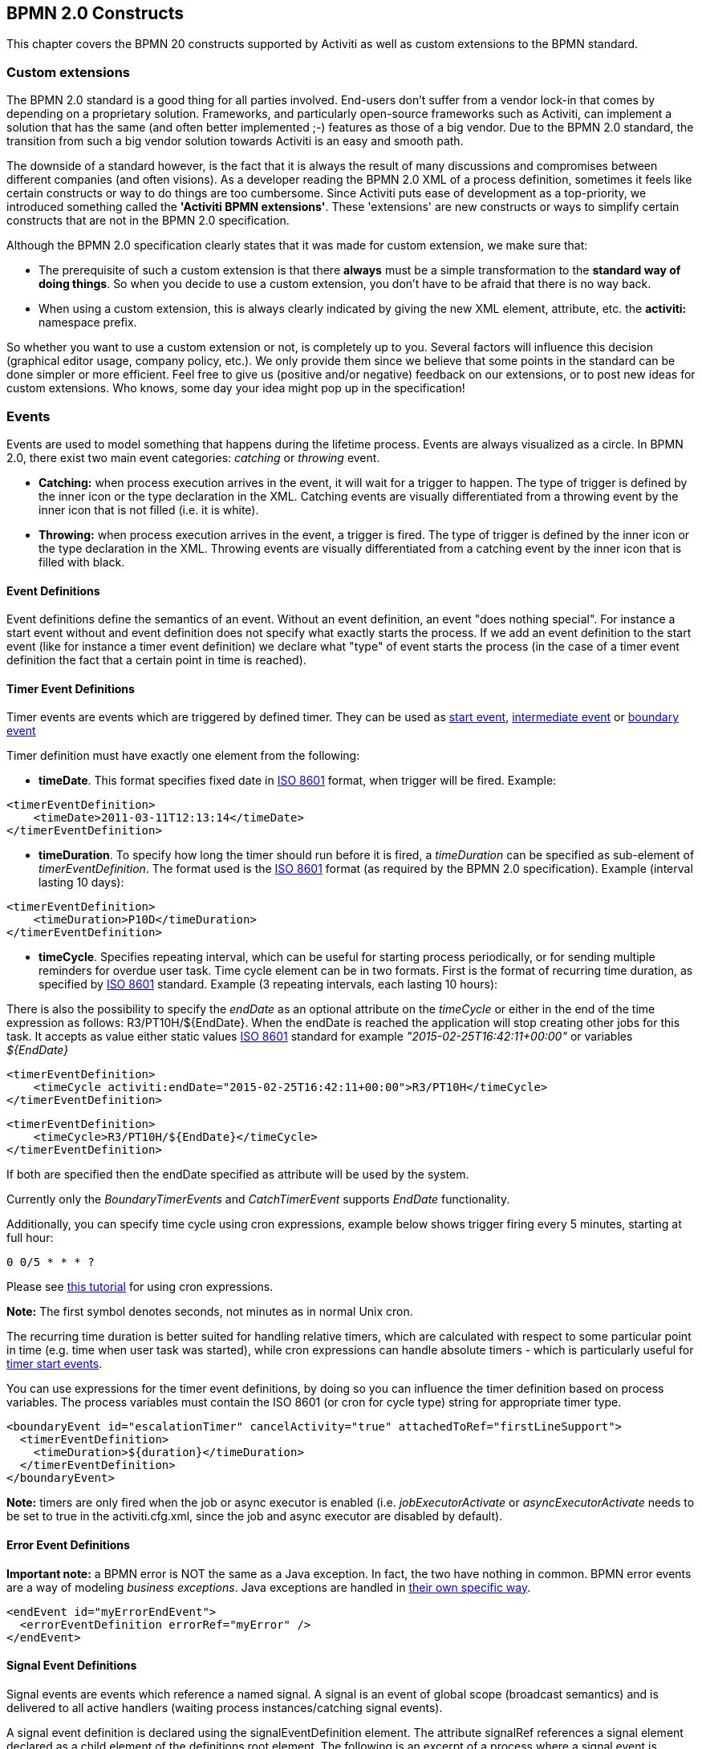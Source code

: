 ﻿[[bpmnConstructs]]

== BPMN 2.0 Constructs

This chapter covers the BPMN 20 constructs supported by  Activiti as well as custom extensions to the BPMN standard.

[[bpmnCustomExtensions]]


=== Custom extensions


The BPMN 2.0 standard is a good thing for all parties involved. End-users don't suffer from a vendor lock-in that comes by depending on a proprietary solution. Frameworks, and particularly open-source frameworks such as Activiti, can implement a solution that has the same (and often better implemented ;-) features as those of a big vendor.  Due to the BPMN 2.0 standard, the transition from such a big vendor solution towards Activiti is an easy and smooth path.

The downside of a standard however, is the fact that it is always the result of many discussions and compromises between different companies (and often visions). As a developer reading the BPMN 2.0 XML of a process definition, sometimes it feels like certain constructs or way to do things are too cumbersome. Since Activiti puts ease of development as a top-priority, we introduced something called the *'Activiti BPMN extensions'*. These 'extensions' are new constructs or ways to simplify certain constructs that are not in the BPMN 2.0 specification.

Although the BPMN 2.0 specification clearly states that it was made for custom extension, we make sure that:

* The prerequisite of such a custom extension is that there *always* must be a simple transformation to the *standard way of doing things*. So when you decide to use a custom extension, you don't have to be afraid  that there is no way back.
* When using a custom extension, this is always clearly indicated by giving the new XML element, attribute, etc. the *activiti:* namespace prefix.

So whether you want to use a custom extension or not, is completely up to you. Several factors will influence this decision (graphical editor usage, company policy, etc.). We only provide them since we believe that some points in the standard can be done simpler or more efficient. Feel free to give us (positive and/or negative) feedback on our extensions, or to post new ideas for custom extensions. Who knows, some day your idea might pop up in the specification!


[[bpmnEvents]]

=== Events

Events are used to model something that happens during the lifetime process. Events are always visualized as a circle. In BPMN 2.0, there exist two main event categories: _catching_ or _throwing_ event.

* *Catching:* when process execution arrives in the event, it will wait for a trigger to happen. The type of trigger is defined by the inner icon or the type declaration in the XML. Catching events are visually differentiated from a throwing event by the inner icon that is not filled (i.e. it is white).
* *Throwing:* when process execution arrives in the event, a trigger is fired. The type of trigger is defined by the inner icon or the type declaration in the XML. Throwing events are visually differentiated from a catching event by the inner icon that is filled with black.

[[eventDefinitions]]


==== Event Definitions

Event definitions define the semantics of an event. Without an event definition, an event "does nothing special". For instance a start event without and event definition does not specify what exactly starts the process. If we add an event definition to the start event (like for instance a timer event definition) we declare what "type" of event starts the process (in the case of a timer event definition the fact that a certain point in time is reached).


[[timerEventDefinitions]]


==== Timer Event Definitions

Timer events are events which are triggered by defined timer. They can be used as <<bpmnTimerStartEvent,start event>>, <<bpmnIntermediateCatchingEvent,intermediate event>> or <<bpmnTimerBoundaryEvent,boundary event>>

Timer definition must have exactly one element from the following:

* *timeDate*. This format specifies fixed date in link:$$http://en.wikipedia.org/wiki/ISO_8601#Dates$$[ISO 8601] format, when trigger will be fired. Example:


[source,xml,linenums]
----
<timerEventDefinition>
    <timeDate>2011-03-11T12:13:14</timeDate>
</timerEventDefinition>
----


* *timeDuration*. To specify how long the timer should run before it is fired, a _timeDuration_ can be specified as sub-element of _timerEventDefinition_. The format used is the link:$$http://en.wikipedia.org/wiki/ISO_8601#Durations$$[ISO 8601] format (as required by the BPMN 2.0 specification). Example (interval lasting 10 days):

[source,xml,linenums]
----
<timerEventDefinition>
    <timeDuration>P10D</timeDuration>
</timerEventDefinition>
----

* *timeCycle*. Specifies repeating interval, which can be useful for starting process periodically, or for sending multiple reminders for overdue user task. Time cycle element can be in two formats. First is the format of recurring time duration, as specified by link:$$http://en.wikipedia.org/wiki/ISO_8601#Repeating_intervals$$[ISO 8601] standard. Example (3 repeating intervals, each lasting 10 hours):

There is also the possibility to specify the _endDate_ as an optional attribute on the _timeCycle_ or either in the end of the time expression as follows: +R3/PT10H/${EndDate}+.
When the endDate is reached the application will stop creating other jobs for this task.
It accepts as value either static values link:$$http://en.wikipedia.org/wiki/ISO_8601#Dates$$[ISO 8601] standard for example _"2015-02-25T16:42:11+00:00"_ or variables _${EndDate}_

[source,xml,linenums]
----
<timerEventDefinition>
    <timeCycle activiti:endDate="2015-02-25T16:42:11+00:00">R3/PT10H</timeCycle>
</timerEventDefinition>
----

[source,xml,linenums]
----
<timerEventDefinition>
    <timeCycle>R3/PT10H/${EndDate}</timeCycle>
</timerEventDefinition>
----

If both are specified then the endDate specified as attribute will be used by the system.

Currently only the _BoundaryTimerEvents_ and _CatchTimerEvent_ supports _EndDate_ functionality.

Additionally, you can specify time cycle using cron expressions, example below shows trigger firing every 5 minutes, starting at full hour:


----
0 0/5 * * * ?
----


Please see link:$$http://www.quartz-scheduler.org/docs/tutorials/crontrigger.html$$[this tutorial] for using cron expressions.

*Note:* The first symbol denotes seconds, not minutes as in normal Unix cron.

The recurring time duration is better suited for handling relative timers, which are calculated with respect to some particular point in time (e.g. time when user task was started), while cron expressions can handle absolute timers - which is particularly useful for <<timerStartEventDescription,timer start events>>.


You can use expressions for the timer event definitions, by doing so you can influence the timer definition
based on process variables. The process variables must contain the ISO 8601 (or cron for cycle type) string for appropriate timer type.

[source,xml,linenums]
----
<boundaryEvent id="escalationTimer" cancelActivity="true" attachedToRef="firstLineSupport">
  <timerEventDefinition>
    <timeDuration>${duration}</timeDuration>
  </timerEventDefinition>
</boundaryEvent>
----

*Note:* timers are only fired when the job or async executor is enabled (i.e. _jobExecutorActivate_ or _asyncExecutorActivate_ needs to be set to +true+ in the +activiti.cfg.xml+, since the job and async executor are disabled by default).


[[bpmnErrorEventDefinition]]


==== Error Event Definitions

*Important note:* a BPMN error is NOT the same as a Java exception. In fact, the two have nothing in common. BPMN error events are a way of modeling _business exceptions_. Java exceptions are handled in <<serviceTaskExceptionHandling,their own specific way>>.

[source,xml,linenums]
----
<endEvent id="myErrorEndEvent">
  <errorEventDefinition errorRef="myError" />
</endEvent>

----

[[bpmnSignalEventDefinition]]


==== Signal Event Definitions


Signal events are events which reference a named signal. A signal is an event of global scope (broadcast semantics) and is delivered to all active handlers (waiting process instances/catching signal events).


A signal event definition is declared using the +signalEventDefinition+ element. The attribute +signalRef+ references a +signal+ element declared as a child element of the +definitions+ root element. The following is an excerpt of a process where a signal event is thrown and caught by intermediate events.

[source,xml,linenums]
----
<definitions... >
	<!-- declaration of the signal -->
	<signal id="alertSignal" name="alert" />

	<process id="catchSignal">
		<intermediateThrowEvent id="throwSignalEvent" name="Alert">
			<!-- signal event definition -->
			<signalEventDefinition signalRef="alertSignal" />
		</intermediateThrowEvent>
		...
		<intermediateCatchEvent id="catchSignalEvent" name="On Alert">
			<!-- signal event definition -->
			<signalEventDefinition signalRef="alertSignal" />
		</intermediateCatchEvent>
		...
	</process>
</definitions>
----


The ++signalEventDefinition++s reference the same +signal+ element.


[[bpmnSignalEventDefinitionThrow]]


===== Throwing a Signal Event

A signal can either be thrown by a process instance using a BPMN construct or programmatically using java API. The following methods on the +org.activiti.engine.RuntimeService+ can be used to throw a signal programmatically:

[source,java,linenums]
----
RuntimeService.signalEventReceived(String signalName);
RuntimeService.signalEventReceived(String signalName, String executionId);
----

The difference between +signalEventReceived(String signalName);+ and +signalEventReceived(String signalName, String executionId);+ is that the first method throws the signal globally to all subscribed handlers (broadcast semantics) and the second method delivers the signal to a specific execution only.


[[bpmnSignalEventDefinitionCatch]]


===== Catching a Signal Event


A signal event can be caught by an intermediate catch signal event or a signal boundary event.


[[bpmnSignalEventDefinitionQuery]]


===== Querying for Signal Event subscriptions


It is possible to query for all executions which have subscribed to a specific signal event:

[source,java,linenums]
----
 List<Execution> executions = runtimeService.createExecutionQuery()
      .signalEventSubscriptionName("alert")
      .list();
----

We could then use the +signalEventReceived(String signalName, String executionId)+ method to deliver the signal to these executions.


[[bpmnSignalEventDefinitionScope]]


===== Signal event scope

By default, signals are _broadcast process engine wide_. This means that you can throw a signal event in a process instance, and other process instances with different process definitions can react on the occurrence of this event.

However, sometimes it is wanted to react to a signal event only within the _same process instance_. A use case for example is a synchronization mechanism in the process instance, if two or more activities are mutually exclusive.

To restrict the _scope_ of the signal event, add the (non-BPMN 2.0 standard!) _scope attribute_ to the signal event definition:

[source,xml,linenums]
----
<signal id="alertSignal" name="alert" activiti:scope="processInstance"/>
----

The default value for this is attribute is _"global"_.


[[bpmnSignalEventDefinitionExample]]


===== Signal Event example(s)

The following is an example of two separate processes communicating using signals. The first process is started if an insurance policy is updated or changed. After the changes have been reviewed by a human participant, a signal event is thrown, signaling that a policy has changed:

image::images/bpmn.signal.event.throw.png[align="center"]

This event can now be caught by all process instances which are interested. The following is an example of a process subscribing to the event.

image::images/bpmn.signal.event.catch.png[align="center"]

*Note:* it is important to understand that a signal event is broadcast to *all* active handlers. This means in the case of the example given above, that all instances of the process catching the signal would receive the event. In this case this is what we want. However, there are also situations where the broadcast behavior is unintended. Consider the following process:

image::images/bpmn.signal.event.warning.1.png[align="center"]


The pattern described in the process above is not supported by Activiti. The idea is that the error thrown while performing the "do something" task  is caught by the boundary error event and would be propagated to the parallel path of execution using the signal throw event and then interrupt the "do something in parallel" task. So far Activiti would perform as expected. The signal would be propagated to the catching boundary event and interrupt the task. *However, due to the broadcast semantics of the signal, it would also be propagated to all other process instances which have subscribed to the signal event.* In this case, this might not be what we want.

*Note:* the signal event does not perform any kind of correlation to a specific process instance. On the contrary, it is broadcast to all process instances. If you need to deliver a signal to a specific process instance only, perform correlation manually and use  +signalEventReceived(String signalName, String executionId)+ and the appropriate <<bpmnSignalEventDefinitionQuery,query mechanisms>>.


[[bpmnMessageEventDefinition]]


==== Message Event Definitions

Message events are events which reference a named message. A message has a name and a payload. Unlike a signal, a message event is always directed at a single receiver.

A message event definition is declared using the +messageEventDefinition+ element. The attribute +messageRef+ references a +message+ element declared as a child element of the +definitions+ root element. The following is an excerpt of a process where two message events is declared and referenced by a start event and an intermediate catching message event.

[source,xml,linenums]
----
<definitions id="definitions"
  xmlns="http://www.omg.org/spec/BPMN/20100524/MODEL"
  xmlns:activiti="http://activiti.org/bpmn"
  targetNamespace="Examples"
  xmlns:tns="Examples">

  <message id="newInvoice" name="newInvoiceMessage" />
  <message id="payment" name="paymentMessage" />

  <process id="invoiceProcess">

    <startEvent id="messageStart" >
    	<messageEventDefinition messageRef="newInvoice" />
    </startEvent>
    ...
    <intermediateCatchEvent id="paymentEvt" >
    	<messageEventDefinition messageRef="payment" />
    </intermediateCatchEvent>
    ...
  </process>

</definitions>
----




[[bpmnMessageEventDefinitionThrow]]


===== Throwing a Message Event


As an embeddable process engine, Activiti is not concerned with actually receiving a message. This would be environment dependent and entail platform-specific activities like connecting to a JMS (Java Messaging Service) Queue/Topic or processing a Webservice or REST request. The reception of messages is therefore something you have to implement as part of the application or infrastructure into which the process engine is embedded.

After you have received a message inside your application, you must decide what to do with it. If the message should trigger the start of a new process instance, choose between the following methods offered by the runtime service:

[source,java,linenums]
----
ProcessInstance startProcessInstanceByMessage(String messageName);
ProcessInstance startProcessInstanceByMessage(String messageName, Map<String, Object> processVariables);
ProcessInstance startProcessInstanceByMessage(String messageName, String businessKey, Map<String, Object> processVariables);
----

These methods allow starting a process instance using the referenced message.

If the message needs to be received by an existing process instance, you first have to correlate the message to a specific process instance (see next section) and then trigger the continuation of the waiting execution. The runtime service offers the following methods for triggering an execution based on a message event subscription:

[source,java,linenums]
----
void messageEventReceived(String messageName, String executionId);
void messageEventReceived(String messageName, String executionId, HashMap<String, Object> processVariables);
----


[[bpmnMessageEventDefinitionQuery]]


===== Querying for Message Event subscriptions


* In the case of a message start event, the message event subscription is associated with a particular _process definition_. Such message subscriptions can be queried using a ++ProcessDefinitionQuery++:

[source,java,linenums]
----
ProcessDefinition processDefinition = repositoryService.createProcessDefinitionQuery()
      .messageEventSubscription("newCallCenterBooking")
      .singleResult();
----

Since there can only be one process definition for a specific message subscription, the query always returns zero or one results. If a process definition is updated,
only the newest version of the process definition has a subscription to the message event.

* In the case of an intermediate catch message event, the message event subscription is associated with a
particular _execution_. Such message event subscriptions can be queried using a ++ExecutionQuery++:

[source,java,linenums]
----
Execution execution = runtimeService.createExecutionQuery()
      .messageEventSubscriptionName("paymentReceived")
      .variableValueEquals("orderId", message.getOrderId())
      .singleResult();
----

Such queries are called correlation queries and usually require knowledge about the processes (in this case that there will be at most one process instance for a given orderId).


[[bpmnMessageEventDefinitionExample]]


===== Message Event example(s)


The following is an example of a process which can be started using two different messages:

image::images/bpmn.start.message.event.example.1.png[align="center"]

This is useful if the process needs alternative ways to react to different start events but eventually continues in a uniform way.


[[bpmnStartEvents]]


==== Start Events


A start event indicates where a process starts. The type of start event (process starts on arrival of message, on specific time intervals, etc.), defining _how_ the process is started is shown as a small icon in the visual representation of the event. In the XML representation, the type is given by the declaration of a sub-element.

Start events *are always catching*: conceptually the event is (at any time) waiting until a certain trigger happens.

In a start event, following Activiti-specific properties can be specified:

* *initiator*: identifies the variable name in which the authenticated user id will be stored when the process is started.  Example:

[source,xml,linenums]
----
<startEvent id="request" activiti:initiator="initiator" />
----

The authenticated user must be set with the method +IdentityService.setAuthenticatedUserId(String)+ in a try-finally block like this:

[source,java,linenums]
----
try {
  identityService.setAuthenticatedUserId("bono");
  runtimeService.startProcessInstanceByKey("someProcessKey");
} finally {
  identityService.setAuthenticatedUserId(null);
}

----

This code is baked into the Activiti Explorer application.  So it works in combination with <<forms>>.


[[bpmnNoneStartEvent]]


==== None Start Event

[[noneStartEventDescription]]


===== Description

A 'none' start event technically means that the trigger for starting the process instance is unspecified. This means that the engine cannot anticipate when the process instance must be started. The none start event is used when the process instance is started through the API by calling one of the _startProcessInstanceByXXX_ methods.

[source,java,linenums]
----
ProcessInstance processInstance = runtimeService.startProcessInstanceByXXX();
----

_Note:_ a subprocess always has a none start event.


[[noneStartEventGraphicalNotation]]


===== Graphical notation

A none start event is visualized as a circle with no inner icon (i.e. no trigger type).

image::images/bpmn.none.start.event.png[align="center"]



[[noneStartEventXml]]


===== XML representation


The XML representation of a none start event is the normal start event declaration, without any sub-element (other start event types all have a sub-element declaring the type).

[source,xml,linenums]
----
<startEvent id="start" name="my start event" />
----




[[noneStartEventCustomExtension]]


===== Custom extensions for the none start event

*formKey*: references to a form template that users have to fill in when starting a new process instance.  More information can be found in <<forms,the forms section>> Example:

[source,xml,linenums]
----
<startEvent id="request" activiti:formKey="org/activiti/examples/taskforms/request.form" />
----


[[bpmnTimerStartEvent]]


==== Timer Start Event

[[timerStartEventDescription]]


===== Description

A timer start event is used to create process instance at given time. It can be used both for processes which should start only once and for processes that should start in specific time intervals.

_Note:_ a subprocess cannot have a timer start event.

_Note:_ a start timer event is scheduled as soon as process is deployed. There is no need to call startProcessInstanceByXXX, although calling start process methods is not restricted and will cause one more starting of the process at the time of startProcessInstanceByXXX Invocation.

_Note:_ when a new version of a process with a start timer event is deployed, the job corresponding with the previous timer will be removed. The reasoning is that normally it is not wanted to keep automatically starting new process instances of this old version of the process.


[[timerStartEventGraphicalNotation]]


===== Graphical notation

A timer start event is visualized as a circle with clock inner icon.

image::images/bpmn.clock.start.event.png[align="center"]


[[timerStartEventXml]]


===== XML representation


The XML representation of a timer start event is the normal start event declaration, with timer definition sub-element. Please refer to <<timerEventDefinitions,timer definitions>> for configuration details.


Example: process will start 4 times, in 5 minute intervals, starting on 11th march 2011, 12:13

[source,xml,linenums]
----
<startEvent id="theStart">
  <timerEventDefinition>
    <timeCycle>R4/2011-03-11T12:13/PT5M</timeCycle>
</timerEventDefinition>
</startEvent>
----

Example: process will start once, on selected date

[source,xml,linenums]
----
<startEvent id="theStart">
  <timerEventDefinition>
    <timeDate>2011-03-11T12:13:14</timeDate>
  </timerEventDefinition>
</startEvent>
----


[[bpmnMessageStartEvent]]


==== Message Start Event

[[messageStartEventDescription]]


===== Description


A <<bpmnMessageEventDefinition,message>> start event can be used to start a process instance using a named message. This effectively allows us to _select_ the right start event from a set of alternative start events using the message name.

When *deploying* a process definition with one or more message start events, the following considerations apply:

* The name of the message start event must be unique across a given process definition. A process definition must not have multiple message start events with the same name. Activiti throws an exception upon deployment of a process definition such that two or more message start events reference the same message	of if two or more message start events reference messages with the same message name.
* The name of the message start event must be unique across all deployed process definitions. Activiti throws an exception upon deployment of a process definition such that one or more message start events reference a message with the same name as a message start event already deployed by a different process definition.
* Process versioning: Upon deployment of a new version of a process definition, the message subscriptions of the previous version are cancelled. This is also true for message events that are not present in the new version.

When *starting* a process instance, a message start event can be triggered using the following methods on the ++RuntimeService++:

[source,java,linenums]
----
ProcessInstance startProcessInstanceByMessage(String messageName);
ProcessInstance startProcessInstanceByMessage(String messageName, Map<String, Object> processVariables);
ProcessInstance startProcessInstanceByMessage(String messageName, String businessKey, Map<String, Object< processVariables);
----


The +messageName+ is the name given in the +name+ attribute of the +message+ element referenced by the +messageRef+ attribute of the +messageEventDefinition+. The following considerations apply when *starting* a process instance:

* Message start events are only supported on top-level processes. Message start events are not supported on embedded sub processes.
* If a process definition has multiple message start events, +runtimeService.startProcessInstanceByMessage(...)+ allows to select the appropriate start event.
* If a process definition has multiple message start events and a single none start event, +runtimeService.startProcessInstanceByKey(...)+ and +runtimeService.startProcessInstanceById(...)+ starts a process instance using the none start event.
* If a process definition has multiple message start events and no none start event, +runtimeService.startProcessInstanceByKey(...)+ and +runtimeService.startProcessInstanceById(...)+ throw an exception.
* If a process definition has a single message start event, +runtimeService.startProcessInstanceByKey(...)+ and +runtimeService.startProcessInstanceById(...)+ start a new process instance using the message start event.
* If a process is started from a call activity, message start event(s) are only supported if
** in addition to the message start event(s), the process has a single none start event
** the process has a single message start event and no other start events.


[[messageStartEventGraphicalNotation]]


===== Graphical notation


A message start event is visualized as a circle with a message event symbol. The symbol is unfilled, to visualize the catching (receiving) behavior.

image::images/bpmn.start.message.event.png[align="center"]



[[messageStartEventXml]]


===== XML representation


The XML representation of a message start event is the normal start event declaration with a messageEventDefinition child-element:

[source,xml,linenums]
----
<definitions id="definitions"
  xmlns="http://www.omg.org/spec/BPMN/20100524/MODEL"
  xmlns:activiti="http://activiti.org/bpmn"
  targetNamespace="Examples"
  xmlns:tns="Examples">

  <message id="newInvoice" name="newInvoiceMessage" />

  <process id="invoiceProcess">

    <startEvent id="messageStart" >
    	<messageEventDefinition messageRef="tns:newInvoice" />
    </startEvent>
    ...
  </process>

</definitions>
----





[[bpmnSignalStartEvent]]


==== Signal Start Event

[[bpmnSignalStartEventDescription]]


===== Description

A <<bpmnSignalEventDefinition,signal>> start event can be used to start a process instance using a named signal. The signal can be 'fired' from within a process instance using the intermediary signal throw event or through the API (__runtimeService.signalEventReceivedXXX__ methods). In both cases, all process definitions that have a signal start event with the same name will be started.

Note that in both cases, it is also possible to choose between a synchronous and asynchronous starting of the process instances.

The +signalName+ that must be passed in the API is the name given in the +name+ attribute of the +signal+ element referenced by the +signalRef+ attribute of the +signalEventDefinition+.


[[signalStartEventGraphicalNotation]]


===== Graphical notation


A signal start event is visualized as a circle with a signal event symbol. The symbol is unfilled, to visualize the catching (receiving) behavior.

image::images/bpmn.start.signal.event.png[align="center"]



[[signalStartEventXml]]


===== XML representation


The XML representation of a signal start event is the normal start event declaration with a signalEventDefinition child-element:


[source,xml,linenums]
----
<signal id="theSignal" name="The Signal" />

<process id="processWithSignalStart1">
  <startEvent id="theStart">
    <signalEventDefinition id="theSignalEventDefinition" signalRef="theSignal"  />
  </startEvent>
  <sequenceFlow id="flow1" sourceRef="theStart" targetRef="theTask" />
  <userTask id="theTask" name="Task in process A" />
  <sequenceFlow id="flow2" sourceRef="theTask" targetRef="theEnd" />
	  <endEvent id="theEnd" />
</process>
----

[[bpmnErrorStartEvent]]


==== Error Start Event

[[errorStartEventDescription]]


===== Description

An <<bpmnErrorEventDefinition,error>> start event can be used to trigger an Event Sub-Process. *An error start event cannot be used for starting a process instance*.

An error start event is always interrupting.


[[errorStartEventGraphicalNotation]]


===== Graphical notation


An error start event is visualized as a circle with an error event symbol. The symbol is unfilled, to visualize the catching (receiving) behavior.

image::images/bpmn.start.error.event.png[align="center"]



[[errorStartEventXml]]


===== XML representation

The XML representation of an error start event is the normal start event declaration with an errorEventDefinition child-element:

[source,xml,linenums]
----
<startEvent id="messageStart" >
	<errorEventDefinition errorRef="someError" />
</startEvent>
----





[[bpmnEndEvent]]


==== End Events


An end event signifies the end (of a path) of a (sub)process. An end event is *always throwing*. This means that when process execution arrives in the end event, a _result_ is thrown. The type of result is depicted by the inner black icon of the event. In the XML representation, the type is given by the declaration of a sub-element.


[[bpmnNoneEndEvent]]


==== None End Event

[[noneEndEventDescription]]


===== Description

A 'none' end event means that the _result_ thrown when the event is reached is unspecified. As such, the engine will not do anything extra besides ending the current path of execution.


[[bpmnNoneEndEventDescription]]


===== Graphical notation

A none end event is visualized as a circle with a thick border with no inner icon (no result type).

image::images/bpmn.none.end.event.png[align="center"]



[[bpmnNoneStartEventXml]]


===== XML representation

The XML representation of a none end event is the normal end event declaration, without any sub-element (other end event types all have a sub-element declaring the type).


[source,xml,linenums]
----
<endEvent id="end" name="my end event" />
----


[[bpmnErrorEndEvent]]


==== Error End Event

[[bpmnErrorEndEventDescription]]


===== Description

When process execution arrives in an *error end event*, the current path of execution is ended and an error is thrown. This error can <<bpmnBoundaryErrorEvent,caught by a matching intermediate boundary error event>>. In case no matching boundary error event is found, an exception will be thrown.


[[bpmnErrorEndEventGraphicalNotation]]


===== Graphical notation

An error end event is visualized as a typical end event (circle with thick border), with the error icon inside. The error icon is completely black, to indicate the throwing semantics.

image::images/bpmn.error.end.event.png[align="center"]


[[bpmnErrorEndEventXml]]


===== XML representation

And error end event is represented as an end event, with an _errorEventDefinition_ child element.

[source,xml,linenums]
----
<endEvent id="myErrorEndEvent">
  <errorEventDefinition errorRef="myError" />
</endEvent>

----

The _errorRef_ attribute can reference an _error_ element that is defined outside the process:

[source,xml,linenums]
----
<error id="myError" errorCode="123" />
...
<process id="myProcess">
...
----

The *errorCode* of the _error_ will be used to find the matching catching boundary error event. If the _errorRef_ does not match any defined _error_, then the _errorRef_ is used as a shortcut for the _errorCode_. This is an Activiti specific shortcut. More concretely, following snippets are equivalent in functionality.

[source,xml,linenums]
----
<error id="myError" errorCode="error123" />
...
<process id="myProcess">
...
  <endEvent id="myErrorEndEvent">
    <errorEventDefinition errorRef="myError" />
  </endEvent>
...
----

is equivalent with

[source,xml,linenums]
----
<endEvent id="myErrorEndEvent">
  <errorEventDefinition errorRef="error123" />
</endEvent>
----

Note that the _errorRef_ must comply with the BPMN 2.0 schema, and must be a valid QName.

[[bpmnCancelEndEvent]]

==== Terminate End Event

===== Description

When a _terminate end event_ is reached, the current process instance or sub-process will be terminated. Conceptually, when an execution arrives in a terminate end event, the first _scope_ (process or sub-process) will be determined and ended. Note that in BPMN 2.0, a sub-process can be an embedded sub-process, call activity, event sub-process or transaction sub-process. This rule applies in general: when for example there is a multi-instance call activity or embedded subprocess, only that instance will be ended, the other instances and the process instance are not affected.

There is an optional attribute _terminateAll_ that can be added. When _true_, regardless of the placement of the terminate end event in the process definition and regardless of being in a sub-process (even nested), the (root) process instance will be terminated.

===== Graphical notation

A cancel end event visualized as a typical end event (circle with thick outline), with a full black circle inside.

image::images/bpmn.terminate.end.event.png[align="center"]


===== XML representation

A terminate end event is represented as an end event, with a _terminateEventDefinition_ child element.

Note that the _terminateAll_ attribute is optional (and _false_ by default).

[source,xml,linenums]
----
<endEvent id="myEndEvent >
  <terminateEventDefinition activiti:terminateAll="true"></terminateEventDefinition>
</endEvent>
----


==== Cancel End Event

<<experimental, [EXPERIMENTAL]>>[[bpmnCancelEndEventDescription]]


===== Description

The cancel end event can only be used in combination with a bpmn transaction subprocess. When the cancel end event is reached, a cancel event is thrown which must be caught by a cancel boundary event. The cancel boundary event then cancels the transaction and triggers compensation.


[[bpmnCancelEndEventGraphicalNotation]]


===== Graphical notation

A cancel end event visualized as a typical end event (circle with thick outline), with the cancel icon inside. The cancel icon is completely black, to indicate the throwing semantics.

image::images/bpmn.cancel.end.event.png[align="center"]



[[bpmnCancelEndEventXml]]


===== XML representation


A cancel end event is represented as an end event, with a _cancelEventDefinition_ child element.

[source,xml,linenums]
----
<endEvent id="myCancelEndEvent">
  <cancelEventDefinition />
</endEvent>
----




[[bpmnBoundaryEvent]]


==== Boundary Events

Boundary events are _catching_ events that are attached to an activity (a boundary event can never be throwing). This means that while the activity is running, the event is _listening_ for a certain type of trigger. When the event is _caught_, the activity is interrupted and the sequence flow going out of the event are followed.

All boundary events are defined in the same way:

[source,xml,linenums]
----
<boundaryEvent id="myBoundaryEvent" attachedToRef="theActivity">
      <XXXEventDefinition/>
</boundaryEvent>
----

A boundary event is defined with

* A unique identifier (process-wide)
* A reference to the activity to which the event is attached through the *attachedToRef* attribute.
 Note that a boundary event is defined on the same level as the activities to which they are attached (i.e. no inclusion of the boundary event inside the activity).
* An XML sub-element of the form _XXXEventDefinition_ (e.g. _TimerEventDefinition_, _ErrorEventDefinition_, etc.) defining the type of the boundary event. See the specific boundary event types for more details.



[[bpmnTimerBoundaryEvent]]


==== Timer Boundary Event

[[timerBoundaryEventDescription]]


===== Description


A timer boundary event acts as a stopwatch and alarm clock. When an execution arrives in the activity where the boundary event is attached to, a timer is started. When the timer fires (e.g. after a specified interval), the activity is interrupted boundary event are followed.


[[bpmnTimerBoundaryEventGraphicalNotation]]


===== Graphical Notation

A timer boundary event is visualized as a typical boundary event (i.e. circle on the border), with the timer icon on the inside.

image::images/bpmn.boundary.timer.event.png[align="center"]



[[bpmnTimerBoundaryEventXml]]


===== XML Representation


A timer boundary event is defined as a <<bpmnBoundaryEvent,regular boundary event>>. The specific type sub-element is in this case a *timerEventDefinition* element.

[source,xml,linenums]
----
<boundaryEvent id="escalationTimer" cancelActivity="true" attachedToRef="firstLineSupport">
  <timerEventDefinition>
    <timeDuration>PT4H</timeDuration>
  </timerEventDefinition>
</boundaryEvent>
----

Please refer to <<timerEventDefinitions,timer event definition>> for details on timer configuration.

In the graphical representation, the line of the circle is dotted as you can see in this example above:

image::images/bpmn.non.interrupting.boundary.timer.event.png[align="center"]

A typical use case is sending an escalation email additionally but not interrupt the normal process flow.

Since BPMN 2.0 there is the difference between the interrupting and non interrupting timer event. The interrupting is the default. The non-interrupting leads to the original activity is *not* interrupted but the activity stays there. Instead an additional executions is created and send over the outgoing transition of the event. In the XML representation, the _cancelActivity_ attribute is set to false:

[source,xml,linenums]
----
<boundaryEvent id="escalationTimer" cancelActivity="false" attachedToRef="firstLineSupport"/>
----

*Note:* boundary timer events are only fired when the job or async executor is enabled (i.e. _jobExecutorActivate_ or _asyncExecutorActivate_ needs to be set to +true+ in the +activiti.cfg.xml+, since the job and async executor are disabled by default).


[[bpmnKnownIssueBoundaryEvent]]


===== Known issue with boundary events


There is a known issue regarding concurrency when using boundary events of any type. Currently, it is not possible to have multiple outgoing sequence flow attached to a boundary event (see issue link:$$https://activiti.atlassian.net/browse/ACT-47$$[ACT-47]). A solution to this problem is to use one outgoing sequence flow that goes to a parallel gateway.

image::images/bpmn.known.issue.boundary.event.png[align="center"]



[[bpmnBoundaryErrorEvent]]


==== Error Boundary Event

[[bpmnBoundaryErrorEventDescription]]


===== Description


An intermediate _catching_ error on the boundary of an activity, or *boundary error event* for short, catches errors that are thrown within the scope of the activity on which it is defined.


Defining a boundary error event makes most sense on an <<bpmnSubProcess,embedded subprocess>>, or a <<bpmnCallActivity,call activity>>, as a subprocess creates a scope for all activities inside the subprocess. Errors are thrown by <<bpmnErrorEndEvent,error end events>>. Such an error will propagate its parent scopes upwards until a scope is found on which a boundary error event is defined that matches the error event definition.

When an error event is caught, the activity on which the boundary event is defined is destroyed, also destroying all current executions within (e.g. concurrent activities, nested subprocesses, etc.). Process execution continues following the outgoing sequence flow of the boundary event.


[[bpmnBoundaryErrorEventgraphicalNotation]]


===== Graphical notation

A boundary error event is visualized as a typical intermediate event (circle with smaller circle inside) on the boundary, with the error icon inside. The error icon is white, to indicate the _catch_ semantics.

image::images/bpmn.boundary.error.event.png[align="center"]

[[bpmnBoundaryErrorEventXml]]


===== Xml representation


A boundary error event is defined as a typical <<bpmnBoundaryEvent,boundary event>>:

[source,xml,linenums]
----
<boundaryEvent id="catchError" attachedToRef="mySubProcess">
  <errorEventDefinition errorRef="myError"/>
</boundaryEvent>
----

As with the <<bpmnErrorEndEvent,error end event>>, the _errorRef_ references an error defined outside the process element:

[source,xml,linenums]
----
<error id="myError" errorCode="123" />
...
<process id="myProcess">
...

----

The *errorCode* is used to match the errors that are caught:

* If _errorRef_ is omitted, the boundary error event will catch *any error event*, regardless of the errorCode of the _error_.
* In case an _errorRef_ is provided and it references an existing _error_, the boundary event will *only catch errors with the same error code*.
* In case an _errorRef_ is provided, but no _error_ is defined in the BPMN 2.0 file, then the *errorRef is used as errorCode* (similar for with error end events).


[[bpmnBoundaryErrorEventExample]]


===== Example


Following example process shows how an error end event can be used. When the _'Review profitability'_ user task is completed by stating that not enough information is provided, an error is thrown. When this error is caught on the boundary of the subprocess, all active activities within the _'Review sales lead'_ subprocess are destroyed (even if _'Review customer rating'_ was not yet completed), and the _'Provide additional details'_ user task is created.

image::images/bpmn.boundary.error.example.png[align="center"]

This process is shipped as example in the demo setup. The process XML and unit test can be found in the _org.activiti.examples.bpmn.event.error_ package.


[[bpmnBoundarySignalEvent]]


==== Signal Boundary Event

[[bpmnBoundarySignalEventDescription]]


===== Description


An attached intermediate _catching_ <<bpmnSignalEventDefinition,signal>> on the boundary of an activity, or *boundary signal event* for short, catches signals with the same signal name as the referenced signal definition.

*Note:* contrary to other events like the boundary error event, a boundary signal event does not only catch signal events thrown from the scope it is attached to. On the contrary, a signal event has global scope (broadcast semantics) meaning that the signal can be thrown from any place, even from a different process instance.

*Note:* contrary to other events like an error event, a signal is not consumed if it is caught. If you have two active signal boundary events catching the same signal event, both boundary events are triggered, even if they are part of different process instances.


[[bpmnBoundarySignalEventGraphicalNotation]]


===== Graphical notation


A boundary signal event is visualized as a typical intermediate event (Circle with smaller circle inside) on the boundary, with the signal icon inside. The signal icon is white (unfilled), to indicate the _catch_ semantics.

image::images/bpmn.boundary.signal.event.png[align="center"]


[[bpmnBoundarySignalEventXml]]


===== XML representation

A boundary signal event is defined as a typical <<bpmnBoundaryEvent,boundary event>>:

[source,xml,linenums]
----
<boundaryEvent id="boundary" attachedToRef="task" cancelActivity="true">
          <signalEventDefinition signalRef="alertSignal"/>
</boundaryEvent>
----




[[bpmnBoundarySignalEventExample]]


===== Example


See section on <<bpmnSignalEventDefinition,signal event definitions>>.


[[bpmnBoundaryMessageEvent]]


==== Message Boundary Event

[[bpmnBoundaryMessageEventDescription]]


===== Description

An attached intermediate _catching_ <<bpmnMessageEventDefinition,message>> on the boundary of an activity, or *boundary message event* for short, catches messages with the same message name as the referenced message definition.


[[bpmnBoundaryMessageEventGraphicalNotation]]


===== Graphical notation

A boundary message event is visualized as a typical intermediate event (Circle with smaller circle inside) on the boundary, with the message icon inside. The message icon is white (unfilled), to indicate the _catch_ semantics.

image::images/bpmn.boundary.message.event.png[align="center"]

Note that boundary message event can be both interrupting (right hand side) and non-interrupting (left hand side).


[[bpmnBoundaryMessageEventXml]]


===== XML representation


A boundary message event is defined as a typical <<bpmnBoundaryEvent,boundary event>>:

[source,xml,linenums]
----
<boundaryEvent id="boundary" attachedToRef="task" cancelActivity="true">
          <messageEventDefinition messageRef="newCustomerMessage"/>
</boundaryEvent>
----




[[bpmnBoundaryMessageEventExample]]


===== Example


See section on <<bpmnMessageEventDefinition,message event definitions>>.


[[bpmnBoundaryCancelEvent]]


==== Cancel Boundary Event

<<experimental, [EXPERIMENTAL]>>[[bpmnBoundaryCancelEventDescription]]


===== Description


An attached intermediate _catching_ cancel on the boundary of a transaction subprocess, or *boundary cancel event* for short, is triggered when a transaction is cancelled. When the cancel boundary event is triggered, it first interrupts all executions active in the current scope. Next, it starts compensation of all active compensation boundary events in the scope of the transaction. Compensation is performed synchronously, i.e. the boundary event waits before compensation is completed before leaving the transaction. When compensation is completed, the transaction subprocess is left using the sequence flow(s) running out of the cancel boundary event.


*Note:* Only a single cancel boundary event is allowed for a transaction subprocess.

*Note:* If the transaction subprocess hosts nested subprocesses, compensation is only triggered for subprocesses that have completed successfully.

*Note:* If a cancel boundary event is placed on a transaction subprocess with multi instance characteristics, if one instance triggers cancellation, the boundary event cancels all instances.


[[bpmnBoundaryCancelEventGraphicalNotation]]


===== Graphical notation


A cancel boundary event is visualized as a typical intermediate event (Circle with smaller circle inside) on the boundary, with the cancel icon inside. The cancel icon is white (unfilled), to indicate the _catching_ semantics.

image::images/bpmn.boundary.cancel.event.png[align="center"]



[[bpmnBoundarySignalEventXml]]


===== XML representation


A cancel boundary event is defined as a typical <<bpmnBoundaryEvent,boundary event>>:

[source,xml,linenums]
----
<boundaryEvent id="boundary" attachedToRef="transaction" >
          <cancelEventDefinition />
</boundaryEvent>
----

Since the cancel boundary event is always interrupting, the +cancelActivity+ attribute is not required.


[[bpmnBoundaryCompensationEvent]]


==== Compensation Boundary Event

<<experimental, [EXPERIMENTAL]>>[[bpmnBoundaryCompensationEventDescription]]


===== Description

An attached intermediate _catching_ compensation on the boundary of an activity or *compensation boundary event* for short, can be used to attach a compensation handler to an activity.

The compensation boundary event must reference a single compensation handler using a directed association.

A compensation boundary event has a different activation policy from other boundary events. Other boundary events like for instance the signal boundary event are activated when the activity they are attached to is started. When the activity is left, they are deactivated and the corresponding event subscription is cancelled. The compensation boundary event is different. The compensation boundary event is activated when the activity it is attached to *completes successfully*. At this point, the corresponding subscription to the compensation events is created. The subscription is removed either when a compensation event is triggered or when the corresponding process instance ends. From this, it follows:

* When compensation is triggered, the compensation handler associated with the compensation boundary event is invoked the same number of times the activity it is attached to completed successfully.
* If a compensation boundary event is attached to an activity with multiple instance characteristics, a compensation event subscription is created for each instance.
*	If a compensation boundary event is attached to an activity which is contained inside a loop, a compensation event subscription is created for each time the activity is executed.
* If the process instance ends, the subscriptions to compensation events are cancelled.

*Note:* the compensation boundary event is not supported on embedded subprocesses.


[[bpmnBoundaryCompensationEventGraphicalNotation]]


===== Graphical notation


A compensation boundary event is visualized as a typical intermediate event (Circle with smaller circle inside) on the boundary, with the compensation icon inside. The compensation icon is white (unfilled), to indicate the _catching_ semantics. In addition to a compensation boundary event, the following figure shows a compensation handler associated with the boundary event using a unidirectional association:

image::images/bpmn.boundary.compensation.event.png[align="center"]


[[bpmnBoundaryCompensationEventXml]]


===== XML representation


A compensation boundary event is defined as a typical <<bpmnBoundaryEvent,boundary event>>:

[source,xml,linenums]
----
<boundaryEvent id="compensateBookHotelEvt" attachedToRef="bookHotel" >
          <compensateEventDefinition />
</boundaryEvent>

<association associationDirection="One" id="a1"  sourceRef="compensateBookHotelEvt" targetRef="undoBookHotel" />

<serviceTask id="undoBookHotel" isForCompensation="true" activiti:class="..." />
----

Since the compensation boundary event is activated after the activity has completed successfully, the +cancelActivity+ attribute is not supported.


[[bpmnIntermediateCatchingEvent]]


==== Intermediate Catching Events


All intermediate catching events are defined in the same way:

[source,xml,linenums]
----
<intermediateCatchEvent id="myIntermediateCatchEvent" >
      <XXXEventDefinition/>
</intermediateCatchEvent>
----

An intermediate catching event is defined with

* A unique identifier (process-wide)
* An XML sub-element of the form _XXXEventDefinition_ (e.g. _TimerEventDefinition_, etc.) defining the type of the intermediate catching event. See the specific catching event types for more details.


[[bpmnTimerIntermediateEvent]]


==== Timer Intermediate Catching Event

[[bpmnTimerIntermediateEventDescription]]


===== Description

A timer intermediate event acts as a stopwatch. When an execution arrives in catching event activity, a timer is started. When the timer fires (e.g. after a specified interval), the sequence flow going out of the timer intermediate event is followed.


[[bpmnTimerIntermediateEventGraphicalNotation]]


===== Graphical Notation

A timer intermediate event is visualized as an intermediate catching event, with the timer icon on the inside.

image::images/bpmn.intermediate.timer.event.png[align="center"]



[[bpmnTimerIntermediateEventXml]]


===== XML Representation


A timer intermediate event is defined as an <<bpmnIntermediateCatchingEvent,intermediate catching event>>. The specific type sub-element is in this case a *timerEventDefinition* element.

[source,xml,linenums]
----
<intermediateCatchEvent id="timer">
  <timerEventDefinition>
    <timeDuration>PT5M</timeDuration>
  </timerEventDefinition>
</intermediateCatchEvent>
----

See <<timerEventDefinitions,timer event definitions>> for configuration details.


[[bpmnIntermediateSignalEvent]]


==== Signal Intermediate Catching Event

[[bpmnIntermediateSignalEventDescription]]


===== Description

An intermediate _catching_ <<bpmnSignalEventDefinition,signal>> event catches signals with the same signal name as the referenced signal definition.

*Note:* contrary to other events like an error event, a signal is not consumed if it is caught. If you have two active signal boundary events catching the same signal event, both boundary events are triggered, even if they are part of different process instances.


[[bpmnIntermediateSignalEventGraphicalNotation]]



===== Graphical notation

An intermediate signal catch event is visualized as a typical intermediate event (Circle with smaller circle inside), with the signal icon inside. The signal icon is white (unfilled), to indicate the _catch_ semantics.

image::images/bpmn.intermediate.signal.catch.event.png[align="center"]


[[bpmnIntermediateSignalEventXml]]


===== XML representation


A signal intermediate event is defined as an <<bpmnIntermediateCatchingEvent,intermediate catching event>>. The specific type sub-element is in this case a *signalEventDefinition* element.

[source,xml,linenums]
----
<intermediateCatchEvent id="signal">
  <signalEventDefinition signalRef="newCustomerSignal" />
</intermediateCatchEvent>
----




[[bpmnIntermediateSignalEventExample]]


===== Example


See section on <<bpmnSignalEventDefinition,signal event definitions>>.


[[bpmnIntermediateMessageEvent]]


==== Message Intermediate Catching Event

[[bpmnIntermediateMessageEventDescription]]


===== Description

An intermediate _catching_ <<bpmnMessageEventDefinition,message>> event catches messages with a specified name.


[[bpmnIntermediateMessageEventGraphicalNotation]]


===== Graphical notation

An intermediate catching message event is visualized as a typical intermediate event (Circle with smaller circle inside), with the message icon inside. The message icon is white (unfilled), to indicate the _catch_ semantics.

image::images/bpmn.intermediate.message.catch.event.png[align="center"]



[[bpmnIntermediateSignalEventXml]]


===== XML representation

A message intermediate event is defined as an <<bpmnIntermediateCatchingEvent,intermediate catching event>>. The specific type sub-element is in this case a *messageEventDefinition* element.

[source,xml,linenums]
----
<intermediateCatchEvent id="message">
  <messageEventDefinition signalRef="newCustomerMessage" />
</intermediateCatchEvent>
----




[[bpmnIntermediateMessageEventExample]]


===== Example

See section on <<bpmnMessageEventDefinition,message event definitions>>.


[[bpmnIntermediateThrowEvent]]


==== Intermediate Throwing Event


All intermediate throwing events are defined in the same way:

[source,xml,linenums]
----
<intermediateThrowEvent id="myIntermediateThrowEvent" >
      <XXXEventDefinition/>
</intermediateThrowEvent>
----

An intermediate throwing event is defined with

* A unique identifier (process-wide)
* An XML sub-element of the form _XXXEventDefinition_ (e.g. _signalEventDefinition_, etc.) defining the type of the intermediate throwing event. See the specific throwing event types for more details.

[[bpmnIntermediateThrowNoneEvent]]


==== Intermediate Throwing None Event

The following process diagram shows a simple example of an intermediate none event, which is often used to indicate some state achieved in the process.

image::images/bpmn.intermediate.none.event.png[align="center"]

This can be a good hook to monitor some KPI's, basically by adding an <<executionListeners,execution listener>>.

[source,xml,linenums]
----
<intermediateThrowEvent id="noneEvent">
  <extensionElements>
    <activiti:executionListener class="org.activiti.engine.test.bpmn.event.IntermediateNoneEventTest$MyExecutionListener" event="start" />
  </extensionElements>
</intermediateThrowEvent>

----


There you can add some own code to maybe send some event to your BAM tool or DWH. The engine itself doesn't do anything in that event, it just passes through.


[[bpmnIntermediateThrowSignalEvent]]


==== Signal Intermediate Throwing Event

[[bpmnIntermediateThrowSignalEventDescription]]


===== Description


An intermediate _throwing_ <<bpmnSignalEventDefinition,signal>> event throws a signal event for a defined signal.

In Activiti, the signal is broadcast to all active handlers (i.e. all catching signal events). Signals can be published synchronous or asynchronous.

* In the default configuration, the signal is delivered *synchronously*. This means that the throwing process instance waits until the signal is delivered to all catching process instances. The catching process instances are also notified in the same transaction as the throwing process instance, which means that if one of the notified instances produces a technical error (throws an exception), all involved instances fail.
* A signal can also be delivered *asynchronously*. In that case it is determined which handlers are active at the time the throwing signal event is reached. For each active handler, an asynchronous notification message (Job) is stored and delivered by the JobExecutor.


[[bpmnIntermediateThrowSignalEventGraphicalNotation]]


===== Graphical notation

An intermediate signal throw event is visualized as a typical intermediate event (Circle with smaller circle inside), with the signal icon inside. The signal icon is black (filled), to indicate the _throw_ semantics.

image::images/bpmn.intermediate.signal.throw.event.png[align="center"]



[[bpmnIntermediateThrowSignalEventXml]]


===== XML representation


A signal intermediate event is defined as an <<bpmnIntermediateThrowEvent,intermediate throwing event>>. The specific type sub-element is in this case a *signalEventDefinition* element.

[source,xml,linenums]
----
<intermediateThrowEvent id="signal">
  <signalEventDefinition signalRef="newCustomerSignal" />
</intermediateThrowEvent>
----

An asynchronous signal event would look like this:

[source,xml,linenums]
----
<intermediateThrowEvent id="signal">
  <signalEventDefinition signalRef="newCustomerSignal" activiti:async="true" />
</intermediateThrowEvent>
----




[[bpmnIntermediateSignalEventExample]]


===== Example


See section on <<bpmnSignalEventDefinition,signal event definitions>>.


[[bpmnIntermediateThrowCompensationEvent]]


==== Compensation Intermediate Throwing Event

<<experimental, [EXPERIMENTAL]>>[[bpmnIntermediateThrowCompensationEventDescription]]


===== Description

An intermediate _throwing_ compensation event can be used to trigger compensation.


*Triggering compensation:* Compensation can either be triggered for a designated activity or for the scope which hosts the compensation event. Compensation is performed through execution of the compensation handler associated with an activity.

* When compensation is thrown for an activity, the associated compensation handler is executed the same number of times the activity competed successfully.
* If compensation is thrown for the current scope, all activities within the current scope are compensated, which includes activities on concurrent branches.
* Compensation is triggered hierarchically: if an activity to be compensated is a subprocess, compensation is triggered for all activities contained in the subprocess. If the subprocess has nested activities, compensation is thrown recursively. However, compensation is not propagated to the "upper levels" of the process: if compensation is triggered within a subprocess, it is not propagated to activities outside of the subprocess scope. The BPMN specification states that compensation is triggered for activities at "the same level of subprocess".
* In Activiti compensation is performed in reverse order of execution. This means that whichever activity completed last is compensated first, etc.
* The intermediate throwing compensation event can be used to compensate transaction subprocesses which competed successfully.

*Note:* If compensation is thrown within a scope which contains a subprocess and the subprocess contains activities with compensation handlers, compensation is only propagated to the subprocess if it has completed successfully when compensation is thrown. If some of the activities nested inside the subprocess have completed and have attached compensation handlers, the compensation handlers are not executed if the subprocess containing these activities is not completed yet. Consider the following example:

image::images/bpmn.throw.compensation.example1.png[align="center"]

In this process we have two concurrent executions, one executing the embedded subprocess and one executing the "charge credit card" activity. Let's assume both executions are started and the first concurrent execution is waiting for a user to complete the "review bookings" task. The second execution performs the "charge credit card" activity and an error is thrown, which causes the "cancel reservations" event to trigger compensation. At this point the parallel subprocess is not yet completed which means that the compensation event is not propagated to the subprocess and thus the "cancel hotel reservation"  compensation handler is not executed. If the user task (and thus the embedded subprocess) completes before the "cancel reservations" is performed, compensation is propagated to the embedded subprocess.

*Process variables:* When compensating an embedded subprocess, the execution used for executing the compensation handlers has access to the local process variables of the subprocess in the state they were in when the subprocess completed execution. To achieve this, a snapshot of the process variables associated with the scope execution (execution created for executing the subprocess) is taken. Form this, a couple of implications follow:

* The compensation handler does not have access to variables added to concurrent executions created inside the subprocess scope.
* Process variables associated with executions higher up in the hierarchy, (for instance process variables associated with the process instance execution are not contained in the snapshot: the compensation handler has access to these process variables in the state they are in when compensation is thrown.
* A variable snapshot is only taken for embedded subprocesses, not for other activities.

*Current limitations:*

* +waitForCompletion="false"+ is currently unsupported. When compensation is triggered using the intermediate throwing compensation event, the event is only left, after compensation completed successfully.
* Compensation itself is currently performed by concurrent executions. The concurrent executions are started in reverse order in which the compensated activities completed. Future versions of activity might include an option to perform compensation sequentially.
* Compensation is not propagated to sub process instances spawned by call activities.


[[bpmnIntermediateThrowCompensationEventGraphicalNotation]]


===== Graphical notation

An intermediate compensation throw event is visualized as a typical intermediate event (Circle with smaller circle inside), with the compensation icon inside. The compensation icon is black (filled), to indicate the _throw_ semantics.

image::images/bpmn.intermediate.compensation.throw.event.png[align="center"]



[[bpmnIntermediateThrowSignalEventXml]]


===== Xml representation


A compensation intermediate event is defined as an <<bpmnIntermediateThrowEvent,intermediate throwing event>>. The specific type sub-element is in this case a *compensateEventDefinition* element.

[source,xml,linenums]
----
<intermediateThrowEvent id="throwCompensation">
	<compensateEventDefinition />
</intermediateThrowEvent>
----

In addition, the optional argument +activityRef+ can be used to trigger compensation of a specific scope / activity:

[source,xml,linenums]
----
<intermediateThrowEvent id="throwCompensation">
	<compensateEventDefinition activityRef="bookHotel" />
</intermediateThrowEvent>
----


[[bpmnSequenceFlow]]


=== Sequence Flow

[[sequenceFlowDescription]]


==== Description

A sequence flow is the connector between two elements of a process. After an element is visited during process execution, all outgoing sequence flow will be followed. This means that the default nature of BPMN 2.0 is to be parallel: two outgoing sequence flow will create two separate, parallel paths of execution.


[[sequenceFlowGraphicalNotation]]


==== Graphical notation

A sequence flow is visualized as an arrow going from the source element towards the target element. The arrow always points towards the target.

image::images/bpmn.sequence.flow.png[align="center"]



[[sequenceFlowXml]]


==== XML representation


Sequence flow need to have a process-unique *id*, and a reference to an existing *source* and *target* element.

[source,xml,linenums]
----
<sequenceFlow id="flow1" sourceRef="theStart" targetRef="theTask" />
----




[[bpmnConditionalSequenceFlow]]


==== Conditional sequence flow

[[condSeqFlowDescription]]


===== Description

A sequence flow can have a condition defined on it. When a BPMN 2.0 activity is left, the default behavior is to evaluate the conditions on the outgoing sequence flow. When a condition evaluates to _true_, that outgoing sequence flow is selected. When multiple sequence flow are selected that way, multiple _executions_ will be generated and the process will be continued in a parallel way.

*Note:* the above holds for BPMN 2.0 activities (and events), but not for gateways. Gateways will handle sequence flow with conditions in specific ways, depending on the gateway type.


[[conditionalSequenceFlowGraphicalNotation]]


===== Graphical notation

A conditional sequence flow is visualized as a regular sequence flow, with a small diamond at the beginning. The condition expression is shown next to the sequence flow.

image::images/bpmn.conditional.sequence.flow.png[align="center"]


[[conditionalSequenceFlowXml]]


===== XML representation


A conditional sequence flow is represented in XML as a regular sequence flow, containing a *conditionExpression* sub-element. Note that for the moment only _tFormalExpressions_ are supported, Omitting the _xsi:type=""_ definition will simply default to this only supported type of expressions.

[source,xml,linenums]
----
<sequenceFlow id="flow" sourceRef="theStart" targetRef="theTask">
  <conditionExpression xsi:type="tFormalExpression">
    <![CDATA[${order.price > 100 && order.price < 250}]]>
  </conditionExpression>
</sequenceFlow>
----

Currently conditionalExpressions can *only be used with UEL*, detailed info about these can be found in section <<apiExpressions,Expressions>>. The expression used should resolve to a boolean value, otherwise an exception is thrown while evaluating the condition.

* The example below references data of a process variable, in the typical JavaBean style through getters.

[source,xml,linenums]
----
<conditionExpression xsi:type="tFormalExpression">
  <![CDATA[${order.price > 100 && order.price < 250}]]>
</conditionExpression>
----

* This example invokes a method that resolves to a boolean value.

[source,xml,linenums]
----
<conditionExpression xsi:type="tFormalExpression">
  <![CDATA[${order.isStandardOrder()}]]>
</conditionExpression>
----


The Activiti distribution contains the following example process using value and method expressions (see __org.activiti.examples.bpmn.expression)__:

image::images/bpmn.uel-expression.on.seq.flow.png[align="center"]


[[bpmnDefaultSequenceFlow]]


==== Default sequence flow

[[bpmnDefaultSequenceFlowDescription]]


===== Description


All BPMN 2.0 tasks and gateways can have a *default sequence flow*. This sequence flow is only selected as the outgoing sequence flow for that activity if and only if none of the other sequence flow could be selected. Conditions on a default sequence flow are always ignored.


[[bpmnDefaultSequenceFlowGraphicalNotation]]


===== Graphical notation


A default sequence flow is visualized as a regular sequence flow, with a 'slash' marker at the beginning.

image::images/bpmn.default.sequence.flow.png[align="center"]



[[bpmnDefaultSequenceFlowXmlRepresentation]]


===== XML representation


A default sequence flow for a certain activity is defined by the *default attribute* on that activity. The following XML snippet shows for example an exclusive gateway that has as default sequence flow _flow 2_. Only when _conditionA_ and _conditionB_ both evaluate to false, will it be chosen as outgoing sequence flow for the gateway.

[source,xml,linenums]
----
<exclusiveGateway id="exclusiveGw" name="Exclusive Gateway" default="flow2" />
<sequenceFlow id="flow1" sourceRef="exclusiveGw" targetRef="task1">
  <conditionExpression xsi:type="tFormalExpression">${conditionA}</conditionExpression>
</sequenceFlow>
<sequenceFlow id="flow2" sourceRef="exclusiveGw" targetRef="task2"/>
<sequenceFlow id="flow3" sourceRef="exclusiveGw" targetRef="task3">
  <conditionExpression xsi:type="tFormalExpression">${conditionB}</conditionExpression>
</sequenceFlow>
----


Which corresponds with the following graphical representation:


[[bpmnGateways]]


=== Gateways


A gateway is used to control the flow of execution (or as the BPMN 2.0 describes, the _tokens_ of execution). A gateway is capable of _consuming_ or _generating_ tokens.

A gateway is graphically visualized as a diamond shape, with an icon inside. The icon shows the type of gateway.

image::images/bpmn.gateway.png[align="center"]


[[bpmnExclusiveGateway]]


==== Exclusive Gateway

[[exclusiveGatewayDescription]]


===== Description

An exclusive gateway (also called the _XOR gateway_ or more technical the __exclusive data-based gateway__), is used to model a *decision* in the process. When the execution arrives at this gateway, all outgoing sequence flow are evaluated in the order in which they are defined. The sequence flow which condition evaluates to true (or which doesn't have a condition set, conceptually having a _'true'_ defined on the sequence flow) is selected for continuing the process.

*Note that the semantics of outgoing sequence flow is different to that of the general case in BPMN 2.0. While in general all sequence flow which condition evaluates to true are selected to continue in a parallel way, only one sequence flow is selected when using the exclusive gateway. In case multiple sequence flow have a condition that evaluates to true, the first one defined in the XML (and only that one!) is selected for continuing the process. If no sequence flow can be selected, an exception will be thrown.*


[[exclusiveGatewayGraphNotation]]


===== Graphical notation


An exclusive gateway is visualized as a typical gateway (i.e. a diamond shape) with an 'X' icon inside, referring to the _XOR_ semantics. Note that a gateway without an icon inside defaults to an exclusive gateway. The BPMN 2.0 specification does not allow mixing the diamond with and without an X in the same process definition.

image::images/bpmn.exclusive.gateway.notation.png[align="center"]


[[exclusiveGatewayXML]]


===== XML representation


The XML representation of an exclusive gateway is straight-forward: one line defining the gateway and condition expressions defined on the outgoing sequence flow. See the section on <<bpmnConditionalSequenceFlow,conditional sequence flow>> to see which options are available for such expressions.

Take for example the following model:

image::images/bpmn.exclusive.gateway.png[align="center"]

Which is represented in XML as follows:

[source,xml,linenums]
----
<exclusiveGateway id="exclusiveGw" name="Exclusive Gateway" />

<sequenceFlow id="flow2" sourceRef="exclusiveGw" targetRef="theTask1">
  <conditionExpression xsi:type="tFormalExpression">${input == 1}</conditionExpression>
</sequenceFlow>

<sequenceFlow id="flow3" sourceRef="exclusiveGw" targetRef="theTask2">
  <conditionExpression xsi:type="tFormalExpression">${input == 2}</conditionExpression>
</sequenceFlow>

<sequenceFlow id="flow4" sourceRef="exclusiveGw" targetRef="theTask3">
  <conditionExpression xsi:type="tFormalExpression">${input == 3}</conditionExpression>
</sequenceFlow>
----


[[bpmnParallelGateway]]


==== Parallel Gateway

[[bpmnParallelGatewayDescription]]


===== Description


Gateways can also be used to model concurrency in a process. The most straightforward gateway to introduce concurrency in a process model, is the *Parallel Gateway*, which allows to _fork_ into multiple paths of execution or _join_ multiple incoming paths of execution.

The functionality of the parallel gateway is based on the incoming and outgoing sequence flow:

* *fork:* all outgoing sequence flow are followed in parallel, creating one concurrent execution for each sequence flow.
* *join:* all concurrent executions arriving at the parallel gateway wait in the gateway until an execution has arrived for each of the incoming sequence flow. Then the process continues past the joining gateway.


Note that a parallel gateway can have *both fork and join behavior*, if there are multiple incoming and outgoing sequence flow for the same parallel gateway. In that case, the gateway will first join all incoming sequence flow, before splitting into multiple concurrent paths of executions.

*An important difference with other gateway types is that the parallel gateway does not evaluate conditions. If conditions are defined on the sequence flow connected with the parallel gateway, they are simply neglected.*


[[bpmnParallelGatewayGraphicalNotation]]


===== Graphical Notation

A parallel gateway is visualized as a gateway (diamond shape) with the 'plus' symbol inside, referring to the 'AND' semantics.

image::images/bpmn.parallel.gateway.png[align="center"]

[[bpmnParallelGatewayXML]]


===== XML representation


Defining a parallel gateway needs one line of XML:

[source,xml,linenums]
----
<parallelGateway id="myParallelGateway" />
----


The actual behavior (fork, join or both), is defined by the sequence flow connected to the parallel gateway.

For example, the model above comes down to the following XML:

[source,xml,linenums]
----
<startEvent id="theStart" />
<sequenceFlow id="flow1" sourceRef="theStart" targetRef="fork" />

<parallelGateway id="fork" />
<sequenceFlow sourceRef="fork" targetRef="receivePayment" />
<sequenceFlow sourceRef="fork" targetRef="shipOrder" />

<userTask id="receivePayment" name="Receive Payment" />
<sequenceFlow sourceRef="receivePayment" targetRef="join" />

<userTask id="shipOrder" name="Ship Order" />
<sequenceFlow sourceRef="shipOrder" targetRef="join" />

<parallelGateway id="join" />
<sequenceFlow sourceRef="join" targetRef="archiveOrder" />

<userTask id="archiveOrder" name="Archive Order" />
<sequenceFlow sourceRef="archiveOrder" targetRef="theEnd" />

<endEvent id="theEnd" />
----


In the above example, after the process is started, two tasks will be created:

[source,java,linenums]
----
ProcessInstance pi = runtimeService.startProcessInstanceByKey("forkJoin");
TaskQuery query = taskService.createTaskQuery()
                         .processInstanceId(pi.getId())
                         .orderByTaskName()
                         .asc();

List<Task> tasks = query.list();
assertEquals(2, tasks.size());

Task task1 = tasks.get(0);
assertEquals("Receive Payment", task1.getName());
Task task2 = tasks.get(1);
assertEquals("Ship Order", task2.getName());
----


When these two tasks are completed, the second parallel gateway will join the two executions and since there is only one outgoing sequence flow, no concurrent paths of execution will be created, and only the _Archive Order_ task will be active.

Note that a parallel gateway does not need to be 'balanced' (i.e. a matching number of incoming/outgoing sequence flow for corresponding parallel gateways). A parallel gateway will simply wait for all incoming sequence flow and create a concurrent path of execution for each outgoing sequence flow, not influenced by other constructs in the process model. So, the following process is legal in BPMN 2.0:

image::images/bpmn.unbalanced.parallel.gateway.png[align="center"]

[[bpmnInclusiveGateway]]


==== Inclusive Gateway

[[bpmnInclusiveGatewayDescription]]


===== Description


The *Inclusive Gateway* can be seen as a combination of an exclusive and a parallel gateway. Like an exclusive gateway you can define conditions on outgoing sequence flows and the inclusive gateway will evaluate them. But the main difference is that the inclusive gateway can take more than one sequence flow, like the parallel gateway.

The functionality of the inclusive gateway is based on the incoming and outgoing sequence flow:

* *fork:* all outgoing sequence flow conditions are evaluated and for the sequence flow conditions that evaluate to true the flows are followed in parallel, creating one concurrent execution for each sequence flow.
* *join:* all concurrent executions arriving at the inclusive gateway wait in the gateway until an execution has arrived for each of the incoming sequence flows that have a process token. This is an important difference with the parallel gateway. So in other words, the inclusive gateway will only wait for the incoming sequence flows that will be executed. After the join, the process continues past the joining inclusive gateway.


Note that an inclusive gateway can have *both fork and join behavior*, if there are multiple incoming and outgoing sequence flow for the same inclusive gateway. In that case, the gateway will first join all incoming sequence flows that have a process token, before splitting into multiple concurrent paths of executions for the outgoing sequence flows that have a condition that evaluates to true.


[[bpmnInclusiveGatewayGraphicalNotation]]


===== Graphical Notation


An inclusive gateway is visualized as a gateway (diamond shape) with the 'circle' symbol inside.

image::images/bpmn.inclusive.gateway.png[align="center"]



[[bpmnInclusiveGatewayXML]]


===== XML representation


Defining an inclusive gateway needs one line of XML:

[source,xml,linenums]
----
<inclusiveGateway id="myInclusiveGateway" />
----


The actual behavior (fork, join or both), is defined by the sequence flows connected to the inclusive gateway.

For example, the model above comes down to the following XML:

[source,xml,linenums]
----
<startEvent id="theStart" />
<sequenceFlow id="flow1" sourceRef="theStart" targetRef="fork" />

<inclusiveGateway id="fork" />
<sequenceFlow sourceRef="fork" targetRef="receivePayment" >
  <conditionExpression xsi:type="tFormalExpression">${paymentReceived == false}</conditionExpression>
</sequenceFlow>
<sequenceFlow sourceRef="fork" targetRef="shipOrder" >
  <conditionExpression xsi:type="tFormalExpression">${shipOrder == true}</conditionExpression>
</sequenceFlow>

<userTask id="receivePayment" name="Receive Payment" />
<sequenceFlow sourceRef="receivePayment" targetRef="join" />

<userTask id="shipOrder" name="Ship Order" />
<sequenceFlow sourceRef="shipOrder" targetRef="join" />

<inclusiveGateway id="join" />
<sequenceFlow sourceRef="join" targetRef="archiveOrder" />

<userTask id="archiveOrder" name="Archive Order" />
<sequenceFlow sourceRef="archiveOrder" targetRef="theEnd" />

<endEvent id="theEnd" />
----


In the above example, after the process is started, two tasks will be created if the process variables paymentReceived == false and shipOrder == true. In case only one of these process variables equals to true only one task will be created. If no condition evaluates to true and exception is thrown. This can be prevented by specifying a default outgoing sequence flow. In the following example one task will be created, the ship order task:

[source,java,linenums]
----
HashMap<String, Object> variableMap = new HashMap<String, Object>();
          variableMap.put("receivedPayment", true);
          variableMap.put("shipOrder", true);
          ProcessInstance pi = runtimeService.startProcessInstanceByKey("forkJoin");
TaskQuery query = taskService.createTaskQuery()
                         .processInstanceId(pi.getId())
                         .orderByTaskName()
                         .asc();

List<Task> tasks = query.list();
assertEquals(1, tasks.size());

Task task = tasks.get(0);
assertEquals("Ship Order", task.getName());
----


When this task is completed, the second inclusive gateway will join the two executions and since there is only one outgoing sequence flow, no concurrent paths of execution will be created, and only the _Archive Order_ task will be active.

Note that an inclusive gateway does not need to be 'balanced' (i.e. a matching number of incoming/outgoing sequence flow for corresponding inclusive gateways). An inclusive gateway will simply wait for all incoming sequence flow and create a concurrent path of execution for each outgoing sequence flow, not influenced by other constructs in the process model.


[[bpmnEventbasedGateway]]


==== Event-based Gateway

[[eventBasedGatewayDescription]]


===== Description


The Event-based Gateway allows to take a decision based on events. Each outgoing sequence flow of the gateway needs to be connected to an intermediate catching event. When process execution reaches an Event-based Gateway, the gateway acts like a wait state: execution is suspended. In addition, for each outgoing sequence flow, an event subscription is created.

Note the sequence flows running out of an Event-based Gateway are different from ordinary sequence flows. These sequence flows are never actually "executed". On the contrary, they allow the process engine to determine which events an execution arriving at an Event-based Gateway needs to subscribe to. The following restrictions apply:

* An Event-based Gateway must have two or more outgoing sequence flows.
* An Event-based Gateway must only be connected to elements of type +intermediateCatchEvent+ only. (Receive Tasks after an Event-based Gateway are not supported by Activiti.)
* An +intermediateCatchEvent+ connected to an Event-based Gateway must have a single incoming sequence flow.



[[eventBasedGatewayGraphNotation]]


===== Graphical notation


An Event-based Gateway is visualized as a diamond shape like other BPMN gateways with a special icon inside.

image::images/bpmn.event.based.gateway.notation.png[align="center"]



[[eventBasedGatewayXML]]


===== XML representation


The XML element used to define an Event-based Gateway is +eventBasedGateway+.


[[eventBasedGatewayExample]]


===== Example(s)


The following process is an example of a process with an Event-based Gateway. When the execution arrives at the Event-based Gateway, process execution is suspended. In addition, the process instance subscribes to the alert signal event and created a timer which fires after 10 minutes. This effectively causes the process engine to wait for ten minutes for a signal event. If the signal occurs within 10 minutes, the timer is cancelled and execution continues after the signal. If the signal is not fired, execution continues after the timer and the signal subscription is cancelled.

image::images/bpmn.event.based.gateway.example.png[align="center"]


[source,xml,linenums]
----
<definitions id="definitions"
	xmlns="http://www.omg.org/spec/BPMN/20100524/MODEL"
	xmlns:activiti="http://activiti.org/bpmn"
	targetNamespace="Examples">

	<signal id="alertSignal" name="alert" />

	<process id="catchSignal">

		<startEvent id="start" />

		<sequenceFlow sourceRef="start" targetRef="gw1" />

		<eventBasedGateway id="gw1" />

		<sequenceFlow sourceRef="gw1" targetRef="signalEvent" />
		<sequenceFlow sourceRef="gw1" targetRef="timerEvent" />

		<intermediateCatchEvent id="signalEvent" name="Alert">
			<signalEventDefinition signalRef="alertSignal" />
		</intermediateCatchEvent>

		<intermediateCatchEvent id="timerEvent" name="Alert">
			<timerEventDefinition>
				<timeDuration>PT10M</timeDuration>
			</timerEventDefinition>
		</intermediateCatchEvent>

		<sequenceFlow sourceRef="timerEvent" targetRef="exGw1" />
		<sequenceFlow sourceRef="signalEvent" targetRef="task" />

		<userTask id="task" name="Handle alert"/>

		<exclusiveGateway id="exGw1" />

		<sequenceFlow sourceRef="task" targetRef="exGw1" />
		<sequenceFlow sourceRef="exGw1" targetRef="end" />

		<endEvent id="end" />
</process>
</definitions>
----




[[bpmnTask]]


=== Tasks

[[bpmnUserTask]]


==== User Task

[[bpmnUserTaskDescription]]


===== Description


A 'user task' is used to model work that needs to be done by a human actor. When the process execution arrives at such a user task, a new task is created in the task list of the user(s) or group(s) assigned to that task.


[[bpmnUserTaskGraphicalNotation]]


===== Graphical notation


A user task is visualized as a typical task (rounded rectangle), with a small user icon in the left upper corner.

image::images/bpmn.user.task.png[align="center"]



[[bpmnUserTaskXml]]


===== XML representation

A user task is defined in XML as follows. The _id_ attribute is required, the _name_ attribute is optional.

[source,xml,linenums]
----
<userTask id="theTask" name="Important task" />
----

A user task can have also a description. In fact any BPMN 2.0 element can have a description. A description is defined by adding the *documentation* element.

[source,xml,linenums]
----

<userTask id="theTask" name="Schedule meeting" >
  <documentation>
	  Schedule an engineering meeting for next week with the new hire.
  </documentation>
----



The description text can be retrieved from the task in the standard Java way:

[source,java,linenums]
----
task.getDescription()
----


[[bpmnUserTaskDueDate]]


===== Due Date


Each task has a field, indicating the due date of that task. The Query API can be used to query for tasks that are due on, before or after a certain date.

There is an activity extension which allows you to specify an expression in your task-definition to set the initial due date of a task when it is created. The expression *should always resolve to a +java.util.Date+, +java.util.String (ISO8601 formatted)+, ISO8601 time-duration (e.g. PT50M) or +null+*. For example, you could use a date that was entered in a previous form in the process or calculated in a previous Service Task. In case a time-duration is used, the due-date is calculated based on the current time, incremented by the given period. For example, when "PT30M" is used as dueDate, the task is due in thirty minutes from now.

[source,xml,linenums]
----
<userTask id="theTask" name="Important task" activiti:dueDate="${dateVariable}"/>
----

The due date of a task can also be altered using the +TaskService+ or in ++TaskListener++s using the passed +DelegateTask+.


[[bpmnUserTaskAssignment]]


===== User assignment


A user task can be directly assigned to a user. This is done by defining a *humanPerformer* sub element. Such a _humanPerformer_ definition needs a *resourceAssignmentExpression* that actually defines the user. Currently, only *formalExpressions* are supported.

[source,xml,linenums]
----
<process >

  ...

  <userTask id='theTask' name='important task' >
    <humanPerformer>
      <resourceAssignmentExpression>
        <formalExpression>kermit</formalExpression>
      </resourceAssignmentExpression>
    </humanPerformer>
  </userTask>
----

*Only one* user can be assigned as human performer to the task. In Activiti terminology, this user is called the *assignee*. Tasks that have an assignee are not visible in the task lists of other people and  can be found in the so-called *personal task list* of the assignee instead.

Tasks directly assigned to users can be retrieved through the TaskService as follows:

[source,java,linenums]
----
List<Task> tasks = taskService.createTaskQuery().taskAssignee("kermit").list();
----

Tasks can also be put in the so-called *candidate task list* of people. In that case, the *potentialOwner* construct must be used. The usage is similar to the _humanPerformer_ construct. Do note that it is required to define for each element in the formal expression to specify if it is a user or a group (the engine cannot guess this).

[source,xml,linenums]
----
<process >

  ...

  <userTask id='theTask' name='important task' >
    <potentialOwner>
      <resourceAssignmentExpression>
        <formalExpression>user(kermit), group(management)</formalExpression>
      </resourceAssignmentExpression>
    </potentialOwner>
  </userTask>
----

Tasks defines with the _potential owner_ construct, can be retrieved as follows (or a similar _TaskQuery_ usage as for the tasks with an assignee):

[source,java,linenums]
----
 List<Task> tasks = taskService.createTaskQuery().taskCandidateUser("kermit");
----


This will retrieve all tasks where kermit is a *candidate user*, i.e. the formal expression contains _user(kermit)_. This will also retrieve all tasks that are *assigned to a group where kermit is a member of* (e.g. _group(management)_, if kermit is a member of that group and the Activiti identity component is used). The groups of a user are resolved at runtime and these can be managed through the <<apiEngine,IdentityService>>.

If no specifics are given whether the given text string is a user or group, the engine defaults to group. So the following would be the same as when _group(accountancy) was declared_.

[source,xml,linenums]
----
<formalExpression>accountancy</formalExpression>
----


[[bpmnUserTaskUserAssignmentExtension]]


===== Activiti extensions for task assignment

It is clear that user and group assignments are quite cumbersome for use cases where the assignment is not complex. To avoid these complexities, <<bpmnCustomExtensions,custom extensions>> on the user task are possible.

* *assignee attribute*: this custom extension allows to directly assign a user task to a given user.

[source,xml,linenums]
----
<userTask id="theTask" name="my task" activiti:assignee="kermit" />
----

This is exactly the same as using a *humanPerformer* construct as defined <<bpmnUserTaskAssignment,above>>.

* *candidateUsers attribute*: this custom extension allows to make a user a candidate for a task.

[source,xml,linenums]
----
<userTask id="theTask" name="my task" activiti:candidateUsers="kermit, gonzo" />
----

This is exactly the same as using a *potentialOwner* construct as defined <<bpmnUserTaskAssignment,above>>. Note that it is not required to use the _user(kermit)_ declaration as is the case with the _potential owner_ construct, since the attribute can only be used for users.

* *candidateGroups attribute*: this custom extension allows to make a group a candidate for a task.

[source,xml,linenums]
----
<userTask id="theTask" name="my task" activiti:candidateGroups="management, accountancy" />
----

This is exactly the same as using a *potentialOwner* construct as defined <<bpmnUserTaskAssignment,above>>. Note that it is not required to use the _group(management)_ declaration as is the case with the _potential owner_ construct, since the attribute can only be used for groups.

* _candidateUsers_ and _candidateGroups_ can both be defined on the same user task.

Note: Although Activiti provides an identity management component, which is exposed through the <<apiEngine,IdentityService>>, no check is done whether a provided user is known by the identity component. This allows Activiti to integrate with existing identity management solutions when it is embedded into an application.


[[bpmnUserTaskUserCustomIdentityLinkAssignmentExtension]]


===== Custom identity link types (Experimental)

<<experimental,[EXPERIMENTAL]>>

The BPMN standard supports a single assigned user or *humanPerformer* or a set of users that form a potential pool of *potentialOwners* as defined in <<bpmnUserTaskAssignment,User assignment>>. In addition, Activiti defines <<bpmnUserTaskUserAssignmentExtension,extension attribute elements>> for the User Task that can represent the task *assignee* or *candidate owner*.

The supported Activiti identity link types are:

[source,java,linenums]
----
public class IdentityLinkType {
  /* Activiti native roles */
  public static final String ASSIGNEE = "assignee";
  public static final String CANDIDATE = "candidate";
  public static final String OWNER = "owner";
  public static final String STARTER = "starter";
  public static final String PARTICIPANT = "participant";
}
----

The BPMN standard and Activiti example authorization identities are *user* and *group*. As mentioned in the previous section, the Activiti identity management implementation is not intended for production use, but should be extended depending upon the supported authorization scheme.

If additional link types are required, custom resources can be defined as extension elements with the following syntax:

[source,xml,linenums]
----
<userTask id="theTask" name="make profit">
  <extensionElements>
    <activiti:customResource activiti:name="businessAdministrator">
      <resourceAssignmentExpression>
        <formalExpression>user(kermit), group(management)</formalExpression>
      </resourceAssignmentExpression>
    </activiti:customResource>
  </extensionElements>
</userTask>
----

The custom link expressions are added to the _TaskDefinition_ class:

[source,java,linenums]
----

protected Map<String, Set<Expression>> customUserIdentityLinkExpressions =
      new HashMap<String, Set<Expression>>();
protected Map<String, Set<Expression>> customGroupIdentityLinkExpressions =
      new HashMap<String, Set<Expression>>();

public Map<String,
         Set<Expression>> getCustomUserIdentityLinkExpressions() {
  return customUserIdentityLinkExpressions;
}

public void addCustomUserIdentityLinkExpression(String identityLinkType,
      Set<Expression> idList)
  customUserIdentityLinkExpressions.put(identityLinkType, idList);
}

public Map<String,
       Set<Expression>> getCustomGroupIdentityLinkExpressions() {
  return customGroupIdentityLinkExpressions;
}

public void addCustomGroupIdentityLinkExpression(String identityLinkType,
       Set<Expression> idList) {
  customGroupIdentityLinkExpressions.put(identityLinkType, idList);
}
----

which are populated at runtime by the _UserTaskActivityBehavior handleAssignments_ method.

Finally, the _IdentityLinkType_ class must be extended to support the custom identity link types:

[source,java,linenums]
----
package com.yourco.engine.task;

public class IdentityLinkType
    extends org.activiti.engine.task.IdentityLinkType
{
    public static final String ADMINISTRATOR = "administrator";

    public static final String EXCLUDED_OWNER = "excludedOwner";
}
----


[[bpmnUserTaskUserCustomAssignmentTaskListeners]]


===== Custom Assignment via task listeners


In case the previous approaches are not sufficient, it is possible to delegate to custom assignment logic using a <<taskListeners,task listener>> on the create event:

[source,xml,linenums]
----
<userTask id="task1" name="My task" >
  <extensionElements>
    <activiti:taskListener event="create" class="org.activiti.MyAssignmentHandler" />
  </extensionElements>
</userTask>
----

The +DelegateTask+ that is passed to the +TaskListener+ implementation, allows to set the assignee and candidate-users/groups:

[source,java,linenums]
----
public class MyAssignmentHandler implements TaskListener {

  public void notify(DelegateTask delegateTask) {
    // Execute custom identity lookups here

    // and then for example call following methods:
    delegateTask.setAssignee("kermit");
    delegateTask.addCandidateUser("fozzie");
    delegateTask.addCandidateGroup("management");
    ...
  }

}
----

When using Spring it is possible to use the custom assignment attributes as described in the section above, and delegate to a Spring bean using a <<taskListeners,task listener>> with an <<springExpressions,expression>> that listens to task _create_ events. In the following example, the assignee will be set by calling the +findManagerOfEmployee+ on the +ldapService+ Spring bean. The _emp_ parameter that is passed, is a process variable>.

[source,xml,linenums]
----
<userTask id="task" name="My Task" activiti:assignee="${ldapService.findManagerForEmployee(emp)}"/>
----

This also works similar for candidate users and groups:

[source,xml,linenums]
----
<userTask id="task" name="My Task" activiti:candidateUsers="${ldapService.findAllSales()}"/>
----

Note that this will only work if the return type of the invoked methods is +String+ or +Collection<String>+ (for candidate users and groups):

[source,java,linenums]
----
public class FakeLdapService {

  public String findManagerForEmployee(String employee) {
    return "Kermit The Frog";
  }

  public List<String> findAllSales() {
    return Arrays.asList("kermit", "gonzo", "fozzie");
  }

}
----



[[bpmnScriptTask]]


==== Script Task

[[bpmnScriptTaskDescription]]


===== Description


A script task is an automatic activity. When a process execution arrives at the script task, the corresponding script is executed.


[[bpmnScriptTaskGraphicalNotation]]


===== Graphical Notation

A script task is visualized as a typical BPMN 2.0 task (rounded rectangle), with a small 'script' icon in the top-left corner of the rectangle.

image::images/bpmn.scripttask.png[align="center"]


[[bpmnScriptTaskXml]]


===== XML representation


A script task is defined by specifying the *script* and the *scriptFormat*.

[source,xml,linenums]
----
<scriptTask id="theScriptTask" name="Execute script" scriptFormat="groovy">
  <script>
    sum = 0
    for ( i in inputArray ) {
      sum += i
    }
  </script>
</scriptTask>
----


The value of the *scriptFormat* attribute must be a name that is compatible with the link:$$http://jcp.org/en/jsr/detail?id=223$$[JSR-223] (scripting for the Java platform). By default JavaScript is included in every JDK and as such doesn't need any additional jars. If you want to use another (JSR-223 compatible) scripting engine, it is sufficient to add the corresponding jar to the classpath and use the appropriate name. For example, the Activiti unit tests often use Groovy because the syntax is pretty similar to that of Java.

Do note that the Groovy scripting engine is bundled with the groovy-all jar. Before version 2.0, the scripting engine was part of the regular Groovy jar. As such, one must now add following dependency:

[source,xml,linenums]
----
<dependency>
      <groupId>org.codehaus.groovy</groupId>
      <artifactId>groovy-all</artifactId>
      <version>2.x.x<version>
</dependency>
----


[[bpmnScriptTaskVariables]]


===== Variables in scripts


All process variables that are accessible through the execution that arrives in the script task, can be used within the script. In the example, the script variable _'inputArray'_ is in fact a process variable (an array of integers).

[source,xml,linenums]
----
<script>
    sum = 0
    for ( i in inputArray ) {
      sum += i
    }
</script>
----

It's also possible to set process variables in a script, simply by calling _execution.setVariable("variableName", variableValue)_. By default, no variables are stored automatically (*Note: before Activiti 5.12 this was the case!*). It is possible to automatically store any variable defined in the script (e.g. __sum__ in the example above) by setting the property ++autoStoreVariables++ on the ++scriptTask++ to ++true++. However, *the best practice is not to do this and use an explicit execution.setVariable() call*, as on some recent versions of the JDK auto storing of variables does not work for some scripting languages. See link:$$http://www.jorambarrez.be/blog/2013/03/25/bug-on-jdk-1-7-0_17-when-using-scripttask-in-activiti/$$[this link] for more details.

[source,xml,linenums]
----
<scriptTask id="script" scriptFormat="JavaScript" activiti:autoStoreVariables="false">
----

The default of this parameter is +false+, meaning that if the parameter is omitted from the script task definition, all the declared variables will only exist during the duration of the script.

Example on how to set a variable in a script:

[source,xml,linenums]
----
<script>
    def scriptVar = "test123"
    execution.setVariable("myVar", scriptVar)
</script>
----

Note: the following names are reserved and *cannot be used* as variable names: *out, out:print, lang:import, context, elcontext*.


[[bpmnScriptTaskResultValue]]


===== Script results


The return value of a script task can be assigned to an already existing or to a new process variable by specifying the process variable name as a literal value for the _'activiti:resultVariable'_ attribute of a script task definition. Any existing value for a specific process variable will be overwritten by the result value of the script execution. When not specifying a result variable name, the script result value gets ignored.

[source,xml,linenums]
----
<scriptTask id="theScriptTask" name="Execute script" scriptFormat="juel" activiti:resultVariable="myVar">
  <script>#{echo}</script>
</scriptTask>
----

In the above example, the result of the script execution (the value of the resolved expression __'#{echo}'__) is set to the process variable named __'myVar'__ after the script completes.


[[bpmnJavaServiceTask]]


==== Java Service Task

[[bpmnJavaServiceTaskDescription]]


===== Description


A Java service task is used to invoke an external Java class.


[[bpmnJavaServiceTaskGraphicalNotation]]


===== Graphical Notation


A service task is visualized as a rounded rectangle with a small gear icon in the top-left corner.

image::images/bpmn.java.service.task.png[align="center"]



[[bpmnJavaServiceTaskXML]]


===== XML representation


There are 4 ways of declaring how to invoke Java logic:


* Specifying a class that implements JavaDelegate or ActivityBehavior
* Evaluating an expression that resolves to a delegation object
* Invoking a method expression
* Evaluating a value expression


To specify a class that is called during process execution, the fully qualified classname needs to be provided by the *'activiti:class'* attribute.

[source,xml,linenums]
----
<serviceTask id="javaService"
             name="My Java Service Task"
             activiti:class="org.activiti.MyJavaDelegate" />
----


See <<bpmnJavaServiceTaskImplementation,the implementation section>> for more details on how to use such a class.

It is also possible to use an expression that resolves to an object. This object must follow the same rules as objects that are created when the +activiti:class+ attribute is used (see <<bpmnJavaServiceTaskImplementation,further>>).

[source,xml,linenums]
----
<serviceTask id="serviceTask" activiti:delegateExpression="${delegateExpressionBean}" />
----

Here, the +delegateExpressionBean+ is a bean that implements the +JavaDelegate+ interface, defined in for example the Spring container.

To specify a UEL method expression that should be evaluated, use attribute *activiti:expression*.

[source,xml,linenums]
----
<serviceTask id="javaService"
             name="My Java Service Task"
             activiti:expression="#{printer.printMessage()}" />
----

Method ++printMessage++ (without parameters) will be called on the named object called ++printer++.

It's also possible to pass parameters with an method used in the expression.

[source,xml,linenums]
----
<serviceTask id="javaService"
             name="My Java Service Task"
             activiti:expression="#{printer.printMessage(execution, myVar)}" />
----

Method +printMessage+ will be called on the object named +printer+. The first parameter passed is the +DelegateExecution+, which is available in the expression context by default available as +execution+. The second parameter passed, is the value of the variable with name +myVar+ in the current execution.

To specify a UEL value expression that should be evaluated, use attribute *activiti:expression*.

[source,xml,linenums]
----
<serviceTask id="javaService"
             name="My Java Service Task"
             activiti:expression="#{split.ready}" />
----

The getter method of property ++ready++, ++getReady++ (without parameters), will be called on the named bean called ++split++. The named objects are resolved in the execution's process variables and (if applicable) in the Spring context.


[[bpmnJavaServiceTaskImplementation]]


===== Implementation

To implement a class that can be called during process execution, this class needs to implement the _org.activiti.engine.delegate.JavaDelegate_ interface and provide the required logic in the _execute_ method. When process execution arrives at this particular step, it will execute this logic defined in that method and leave the activity in the default BPMN 2.0 way.

Let's create for example a Java class that can be used to change a process variable String to uppercase. This class needs to implement the _org.activiti.engine.delegate.JavaDelegate_ interface, which requires us to implement the _execute(DelegateExecution)_ method. It's this operation that will be called by the engine and which needs to contain the business logic. Process instance information such as process variables  and other can be accessed and manipulated through the link:$$http://activiti.org/javadocs/org/activiti/engine/delegate/DelegateExecution.html$$[DelegateExecution] interface (click on the link for a detailed Javadoc of its operations).

[source,java,linenums]
----
public class ToUppercase implements JavaDelegate {

  public void execute(DelegateExecution execution) throws Exception {
    String var = (String) execution.getVariable("input");
    var = var.toUpperCase();
    execution.setVariable("input", var);
  }

}
----

Note: there will be *only one instance of that Java class created for the serviceTask it is defined on*. All process-instances share the same class instance that will be used to call _execute(DelegateExecution)_. This means that the class must not use any member variables and must be thread-safe, since it can be executed simultaneously from different threads. This also influences the way <<serviceTaskFieldInjection,Field injection>> is handled.

The classes that are referenced in the process definition (i.e. by using ++activiti:class++) are *NOT instantiated during deployment*. Only when a process execution arrives for the first time at the point in the process where the class is used, an instance of that class will be created. If the class cannot be found, an +ActivitiException+ will be thrown. The reasoning for this is that the environment (and more specifically the __classpath__) when you are deploying is often different from the actual runtime environment. For example when using _ant_ or the business archive upload in Activiti Explorer to deploy processes, the classpath does not contain the referenced classes.

<<internal,[INTERNAL: non-public implementation classes]>> It is also possible to provide a class that implements the _org.activiti.engine.impl.pvm.delegate.ActivityBehavior_ interface. Implementations have then access to the more powerful _ActivityExecution_ that for example also allows to influence the control flow of the process. Note however that this is not a very good practice, and should be avoided as much as possible. So, it is advised to use the _ActivityBehavior_ interface only for advanced use cases and if you know exactly what you're doing.


[[serviceTaskFieldInjection]]


===== Field Injection

It's possible to inject values into the fields of the delegated classes. The following types of injection are supported:

* Fixed string values
* Expressions

If available, the value is injected through a public setter method on your delegated class, following the Java Bean naming conventions (e.g. field +firstName+ has setter ++setFirstName(...)++). If no setter is available for that field, the value of private member will be set on the delegate. SecurityManagers in some environments don't allow modifying private fields, so it's safer to expose a public setter-method for the fields you want to have injected. *Regardless of the type of value declared in the process-definition, the type of the setter/private field on the injection target should always be +org.activiti.engine.delegate.Expression+.*

The following code snippet shows how to inject a constant value into a field. Field injection is supported when using the _'class'_ attribute. Note that we need to *declare a 'extensionElements' XML element before the actual field injection declarations*, which is a requirement of the BPMN 2.0 XML Schema.

[source,xml,linenums]
----
<serviceTask id="javaService"
    name="Java service invocation"
    activiti:class="org.activiti.examples.bpmn.servicetask.ToUpperCaseFieldInjected">
    <extensionElements>
      <activiti:field name="text" stringValue="Hello World" />
  </extensionElements>
</serviceTask>
----

The class +ToUpperCaseFieldInjected+ has a field +text+ which is of type +org.activiti.engine.delegate.Expression+. When calling +text.getValue(execution)+, the configured string value +Hello World+ will be returned.

Alternatively, for longs texts (e.g. an inline e-mail) the _'activiti:string'_ sub element can be used:

[source,xml,linenums]
----
<serviceTask id="javaService"
    name="Java service invocation"
    activiti:class="org.activiti.examples.bpmn.servicetask.ToUpperCaseFieldInjected">
  <extensionElements>
    <activiti:field name="text">
        <activiti:string>
          Hello World
      </activiti:string>
    </activiti:field>
  </extensionElements>
</serviceTask>
----

To inject values that are dynamically resolved at runtime, expressions can be used. Those expressions can use process variables, or Spring defined beans (if Spring is used). As noted in <<bpmnJavaServiceTaskImplementation,Service Task Implementation>>, an instance of the Java class is shared among all process-instances in a service task. To have dynamic injection of values in fields, you can inject value and method expressions in a +org.activiti.engine.delegate.Expression+ which can be evaluated/invoked using the +DelegateExecution+ passed in the +execute+ method.

[source,xml,linenums]
----
<serviceTask id="javaService" name="Java service invocation"
  activiti:class="org.activiti.examples.bpmn.servicetask.ReverseStringsFieldInjected">

  <extensionElements>
    <activiti:field name="text1">
      <activiti:expression>${genderBean.getGenderString(gender)}</activiti:expression>
    </activiti:field>
    <activiti:field name="text2">
       <activiti:expression>Hello ${gender == 'male' ? 'Mr.' : 'Mrs.'} ${name}</activiti:expression>
    </activiti:field>
  </ extensionElements>
</ serviceTask>
----


The example class below uses the injected expressions and resolves them using the current +DelegateExecution+. Full code and test can be found in +org.activiti.examples.bpmn.servicetask.JavaServiceTaskTest.testExpressionFieldInjection+

[source,java,linenums]
----
public class ReverseStringsFieldInjected implements JavaDelegate {

  private Expression text1;
  private Expression text2;

  public void execute(DelegateExecution execution) {
    String value1 = (String) text1.getValue(execution);
    execution.setVariable("var1", new StringBuffer(value1).reverse().toString());

    String value2 = (String) text2.getValue(execution);
    execution.setVariable("var2", new StringBuffer(value2).reverse().toString());
  }
}
----


Alternatively, you can also set the expressions as an attribute instead of a child-element, to make the XML less verbose.

[source,xml,linenums]
----
<activiti:field name="text1" expression="${genderBean.getGenderString(gender)}" />
<activiti:field name="text1" expression="Hello ${gender == 'male' ? 'Mr.' : 'Mrs.'} ${name}" />
----

*Since the Java class instance is reused, the injection only happens once, when the serviceTask is called the first time. When the fields are altered by your code, the values won't be re-injected so you should treat them as immutable and don't make any changes to them.*


[[serviceTaskResultValue]]


===== Service task results


The return value of a service execution (for service task using expression only) can be assigned to an already existing or to a new process variable by specifying the process variable name as a literal value for the _'activiti:resultVariable'_ attribute of a service task definition. Any existing value for a specific process variable will be overwritten by the result value of the service execution. When not specifying a result variable name, the service execution result value gets ignored.

[source,xml,linenums]
----
<serviceTask id="aMethodExpressionServiceTask"
    activiti:expression="#{myService.doSomething()}"
    activiti:resultVariable="myVar" />
----

In the example above, the result of the service execution (the return value of the __'doSomething()'__ method invocation on an object that is made available under the name __'myService'__ either in the process variables or as a Spring bean) is set to the process variable named __'myVar'__ after the service execution completes.


[[serviceTaskExceptionHandling]]


===== Handling exceptions


When custom logic is executed, it is often required to catch certain business exceptions and handle them inside the surrounding process. Activiti provides different options to do that.


[[serviceTaskBpmnErrors]]


====== Throwing BPMN Errors


It is possible to throw BPMN Errors from user code inside Service Tasks or Script Tasks. In order to do this, a special ActivitiException called _BpmnError_ can be thrown in JavaDelegates, scripts, expressions and delegate expressions. The engine will catch this exception and forward it to an appropriate error handler, e.g., a Boundary Error Event or an Error Event Sub-Process.

[source,java,linenums]
----
public class ThrowBpmnErrorDelegate implements JavaDelegate {

  public void execute(DelegateExecution execution) throws Exception {
    try {
      executeBusinessLogic();
    } catch (BusinessException e) {
      throw new BpmnError("BusinessExceptionOccurred");
    }
  }

}
----

The constructor argument is an error code, which will be used to determine the error handler that is responsible for the error. See <<bpmnBoundaryErrorEvent,Boundary Error Event>> for information on how to catch a BPMN Error.

This mechanism should be used *only for business faults* that shall be handled by a Boundary Error Event or Error Event Sub-Process modeled in the process definition. Technical errors should be represented by other exception types and are usually not handled inside a process.

[[exceptionMapping]]

====== Exception mapping

It is also possible to directly map a java exception to business exception by using +mapException+ extension. Single mapping is the simplest form:
[source,xml,linenums]
----
<serviceTask id="servicetask1" name="Service Task" activiti:class="...">
  <extensionElements>
    <activiti:mapException
          errorCode="myErrorCode1">org.activiti.SomeException</activiti:mapException>
  </extensionElements>
</serviceTask>

----
In above code, if an instance of +org.activiti.SomeException+ is thrown in service task, it would be caught and converted to a BPMN exception with the given errorCode. From this point on, it will be handled exactly like a normal BPMN exception.
Any other exception will be treated as if there is no mapping in place. It will be propagated to the API caller.

One can map all the child exception of a certain exception in a single line by using +includeChildExceptions+ attribute.

[source,xml,linenums]
----
<serviceTask id="servicetask1" name="Service Task" activiti:class="...">
  <extensionElements>
    <activiti:mapException errorCode="myErrorCode1"
           includeChildExceptions="true">org.activiti.SomeException</activiti:mapException>
  </extensionElements>
</serviceTask>

----
The above code will cause activiti to convert any direct or indirect descendent of +SomeException+ to a BPMN error with the given error code.
+includeChildExceptions+ will be considered "false" when not given.


The most generic mapping is a default map. Default map is a map with no class. It will match any java exception:

[source,xml,linenums]
----
<serviceTask id="servicetask1" name="Service Task" activiti:class="...">
  <extensionElements>
    <activiti:mapException errorCode="myErrorCode1"/>
  </extensionElements>
</serviceTask>
----

The mappings are checked in order, from top to bottom and the first found match will be followed, except for the default map. Default map is selected only after all maps are unsuccessfully checked.
Only the first map with no class will be considered as default map. +includeChildExceptions+ is ignored for default Map.


[[serviceTaskExceptionSequenceFlow]]


====== Exception Sequence Flow


<<internal, [INTERNAL: non-public implementation classes]>>

Another option is to route process execution through another path in case some exception occurs. The following example shows how this is done.

[source,xml,linenums]
----
<serviceTask id="javaService"
  name="Java service invocation"
  activiti:class="org.activiti.ThrowsExceptionBehavior">
</serviceTask>

<sequenceFlow id="no-exception" sourceRef="javaService" targetRef="theEnd" />
<sequenceFlow id="exception" sourceRef="javaService" targetRef="fixException" />
----

Here, the service task has two outgoing sequence flow, called +exception+ and +no-exception+. This sequence flow id will be used to direct process flow in case of an exception:

[source,java,linenums]
----
public class ThrowsExceptionBehavior implements ActivityBehavior {

  public void execute(ActivityExecution execution) throws Exception {
    String var = (String) execution.getVariable("var");

    PvmTransition transition = null;
    try {
      executeLogic(var);
      transition = execution.getActivity().findOutgoingTransition("no-exception");
    } catch (Exception e) {
      transition = execution.getActivity().findOutgoingTransition("exception");
    }
    execution.take(transition);
  }

}
----


[[serviceTaskCallActivitiService]]


===== Using an Activiti service from within a JavaDelegate


For some use cases, it might be needed to use the Activiti services from within a Java service task (e.g. starting a process instance through the RuntimeService, if the callActivity doesn't suit your needs). The _org.activiti.engine.delegate.DelegateExecution_ allows to easily use these services through the _org.activiti.engine.EngineServices_ interface:

[source,java,linenums]
----
public class StartProcessInstanceTestDelegate implements JavaDelegate {

  public void execute(DelegateExecution execution) throws Exception {
    RuntimeService runtimeService = execution.getEngineServices().getRuntimeService();
    runtimeService.startProcessInstanceByKey("myProcess");
  }

}
----

All of the Activiti service API's are available through this interface.

All data changes that occur as an effect of using these API calls, will be part of the current transaction. This also works in environments with dependency injection like Spring and CDI with or without a JTA enabled datasource. For example, the following snippet of code will do the same as the snippet above, but now the RuntimeService is injected rather than it is being fetched through the _org.activiti.engine.EngineServices_ interface.

[source,java,linenums]
----
@Component("startProcessInstanceDelegate")
public class StartProcessInstanceTestDelegateWithInjection {

    @Autowired
    private RuntimeService runtimeService;

    public void startProcess() {
      runtimeService.startProcessInstanceByKey("oneTaskProcess");
    }

}
----

*Important technical note:* since the service call is being done as part of the current transaction any data that was produced or altered _before_ the service task is executed, is not yet flushed to the database. All API calls work on the database data, which means that these uncommitted changes are not be 'visible' within the api call of the service task.


[[bpmnWebserviceTask]]


==== Web Service Task

<<experimental,[EXPERIMENTAL]>>[[bpmnWebserviceTaskDescription]]


===== Description

A Web Service task is used to synchronously invoke an external Web service.


[[bpmnWebserviceTaskGraphicalNotation]]


===== Graphical Notation

A Web Service task is visualized the same as a Java service task.

image::images/bpmn.web.service.task.png[align="center"]


[[bpmnWebserviceTaskXML]]


===== XML representation

To use a Web service we need to import its operations and complex types. This can be done automatically by using the import tag pointing to the WSDL of the Web service:

[source,xml,linenums]
----
<import importType="http://schemas.xmlsoap.org/wsdl/"
	location="http://localhost:63081/counter?wsdl"
	namespace="http://webservice.activiti.org/" />
----

The previous declaration tells Activiti to import the definitions but it doesn't create the item definitions and messages for you. Let's suppose we want to invoke a specific method called 'prettyPrint', therefore we will need to create the corresponding message and item definitions for the request and response messages:

[source,xml,linenums]
----
<message id="prettyPrintCountRequestMessage" itemRef="tns:prettyPrintCountRequestItem" />
<message id="prettyPrintCountResponseMessage" itemRef="tns:prettyPrintCountResponseItem" />

<itemDefinition id="prettyPrintCountRequestItem" structureRef="counter:prettyPrintCount" />
<itemDefinition id="prettyPrintCountResponseItem" structureRef="counter:prettyPrintCountResponse" />
----

Before declaring the service task, we have to define the BPMN interfaces and operations that actually reference the Web service ones. Basically, we define and 'interface' and the required 'operation's'. For each operation we reuse the previous defined message for in and out. For example, the following declaration defines the 'counter' interface and the 'prettyPrintCountOperation' operation:

[source,xml,linenums]
----
<interface name="Counter Interface" implementationRef="counter:Counter">
	<operation id="prettyPrintCountOperation" name="prettyPrintCount Operation"
			implementationRef="counter:prettyPrintCount">
		<inMessageRef>tns:prettyPrintCountRequestMessage</inMessageRef>
		<outMessageRef>tns:prettyPrintCountResponseMessage</outMessageRef>
	</operation>
</interface>
----

Then we can declare a Web Service Task by using the ##WebService implementation and a reference to the Web service operation.

[source,xml,linenums]
----
<serviceTask id="webService"
	name="Web service invocation"
	implementation="##WebService"
	operationRef="tns:prettyPrintCountOperation">
----

[[bpmnWebserviceTaskIOSpecification]]


===== Web Service Task IO Specification


Unless we are using the simplistic approach for data input and output associations (See below), each Web Service Task needs to declare an IO Specification which states which are the inputs and outputs of the task. The approach is pretty straightforward and BPMN 2.0 complaint, for our prettyPrint example we define the input and output sets according to the previously declared item definitions:

[source,xml,linenums]
----
<ioSpecification>
	<dataInput itemSubjectRef="tns:prettyPrintCountRequestItem" id="dataInputOfServiceTask" />
	<dataOutput itemSubjectRef="tns:prettyPrintCountResponseItem" id="dataOutputOfServiceTask" />
	<inputSet>
		<dataInputRefs>dataInputOfServiceTask</dataInputRefs>
	</inputSet>
	<outputSet>
		<dataOutputRefs>dataOutputOfServiceTask</dataOutputRefs>
	</outputSet>
</ioSpecification>
----

[[bpmnWebserviceTaskDataInputAssociation]]


===== Web Service Task data input associations

There are 2 ways of specifying data input associations:


* Using expressions
* Using the simplistic approach

To specify the data input association using expressions we need to define the source and target items and specify the corresponding assignments between the fields of each item. In the following example we assign prefix and suffix fields of the items:

[source,xml,linenums]
----
<dataInputAssociation>
	<sourceRef>dataInputOfProcess</sourceRef>
	<targetRef>dataInputOfServiceTask</targetRef>
	<assignment>
		<from>${dataInputOfProcess.prefix}</from>
		<to>${dataInputOfServiceTask.prefix}</to>
	</assignment>
	<assignment>
		<from>${dataInputOfProcess.suffix}</from>
		<to>${dataInputOfServiceTask.suffix}</to>
	</assignment>
</dataInputAssociation>
----

On the other hand we can use the simplistic approach which is much more simple. The 'sourceRef' element is an Activiti variable name and the 'targetRef' element is a property of the item definition. In the following example we assign to the 'prefix' field the value of the variable 'PrefixVariable' and to the 'suffix' field the value of the variable 'SuffixVariable'.

[source,xml,linenums]
----
<dataInputAssociation>
	<sourceRef>PrefixVariable</sourceRef>
	<targetRef>prefix</targetRef>
</dataInputAssociation>
<dataInputAssociation>
	<sourceRef>SuffixVariable</sourceRef>
	<targetRef>suffix</targetRef>
</dataInputAssociation>
----

[[bpmnWebserviceTaskDataOutputAssociation]]


===== Web Service Task data output associations

There are 2 ways of specifying data out associations:

* Using expressions
* Using the simplistic approach


To specify the data out association using expressions we need to define the target variable and the source expression. The approach is pretty straightforward and similar data input associations:

[source,xml,linenums]
----
<dataOutputAssociation>
	<targetRef>dataOutputOfProcess</targetRef>
	<transformation>${dataOutputOfServiceTask.prettyPrint}</transformation>
</dataOutputAssociation>
----

On the other hand we can use the simplistic approach which is much more simple. The 'sourceRef' element is a property of the item definition and the 'targetRef' element is an Activiti variable name. The approach is pretty straightforward and similar data input associations:

[source,xml,linenums]
----
<dataOutputAssociation>
	<sourceRef>prettyPrint</sourceRef>
	<targetRef>OutputVariable</targetRef>
</dataOutputAssociation>
----

[[bpmnBusinessRuleTask]]


==== Business Rule Task

<<experimental,[EXPERIMENTAL]>>[[bpmnBusinessRuleTaskDescription]]


===== Description

A Business Rule task is used to synchronously execute one or more rules. Activiti uses Drools Expert, the Drools rule engine to execute business rules. Currently, the .drl files containing the business rules have to be deployed together with the process definition that defines a business rule task to execute those rules. This means that all .drl files that are used in a process have to be packaged in the process BAR file like for example the task forms. For more information about creating business rules for Drools Expert please refer to the Drools documentation at link:$$http://www.jboss.org/drools/documentation$$[JBoss Drools]

If you want to plug in your implementation of the rule task, e.g. because you want to use Drools differently or you want to use a completely different rule engine, then you can use the class or expression attribute on the BusinessRuleTask and it will behave exactly like a link:$$#bpmnJavaServiceTask$$[ServiceTask]


[[bpmnBusinessRuleTaskGraphicalNotation]]


===== Graphical Notation

A Business Rule task is visualized the with a table icon.

image::images/bpmn.business.rule.task.png[align="center"]


[[bpmnBusinessRuleTaskXML]]


===== XML representation

To execute one or more business rules that are deployed in the same BAR file as the process definition, we need to define the input and result variables. For the input variable definition a list of process variables can be defined separated by a comma. The output variable definition can only contain one variable name that will be used to store the output objects of the executed business rules in a process variable. Note that the result variable will contain a List of objects. If no result variable name is specified by default org.activiti.engine.rules.OUTPUT is used.

The following business rule task executes all business rules deployed with the process definition:

[source,xml,linenums]
----
<process id="simpleBusinessRuleProcess">

  <startEvent id="theStart" />
  <sequenceFlow sourceRef="theStart" targetRef="businessRuleTask" />

  <businessRuleTask id="businessRuleTask" activiti:ruleVariablesInput="${order}"
      activiti:resultVariable="rulesOutput" />

  <sequenceFlow sourceRef="businessRuleTask" targetRef="theEnd" />

  <endEvent id="theEnd" />

</process>
----

The business rule task can also be configured to execute only a defined set of rules from the deployed .drl files. A list of rule names separated by a comma must be specified for this.

[source,xml,linenums]
----
<businessRuleTask id="businessRuleTask" activiti:ruleVariablesInput="${order}"
      activiti:rules="rule1, rule2" />
----

In this case only rule1 and rule2 are executed.

You can also define a list of rules that should be excluded from execution.

[source,xml,linenums]
----
<businessRuleTask id="businessRuleTask" activiti:ruleVariablesInput="${order}"
      activiti:rules="rule1, rule2" exclude="true" />
----

In this case all rules deployed in the same BAR file as the process definition will be executed, except for rule1 and rule2.

As mentioned earlier another option is to hook in the implementation of the BusinessRuleTask yourself:

[source,xml,linenums]
----
<businessRuleTask id="businessRuleTask" activiti:class="${MyRuleServiceDelegate}" />
----

Now the BusinessRuleTask behaves exactly like a ServiceTask, but still keeps the BusinessRuleTask icon to visualize that we do business rule processing here.


[[bpmnEmailTask]]


==== Email Task

Activiti allows to enhance business processes with automatic mail service tasks that send e-mails to one or more recipients, including support for cc, bcc, HTML content, ... etc. Note that the mail task is *not* an 'official' task of the BPMN 2.0 spec (and it does not have a dedicated icon as a consequence). Hence, in Activiti the mail task is implemented as a dedicated service task.


[[bpmnEmailTaskServerConfiguration]]


===== Mail server configuration

The Activiti engine sends e-mails trough an external mail server with SMTP capabilities. To actually send e-mails, the engine needs to know how to reach the mail server. Following properties can be set in the _activiti.cfg.xml_ configuration file:

[options="header"]
|===============
|Property|Required?|Description
|mailServerHost|no|The hostname of your mail server (e.g. mail.mycorp.com). Default is +localhost+
|mailServerPort|yes, if not on the default port|The port for SMTP traffic on the mail server. The default is _25_
|mailServerDefaultFrom|no|The default e-mail address of the sender of e-mails, when none is provided by the user. By default this is _activiti@activiti.org_
|mailServerUsername|if applicable for your server|Some mail servers require credentials for sending e-mail. By default not set.
|mailServerPassword|if applicable for your server|Some mail servers require credentials for sending e-mail. By default not set.
|mailServerUseSSL|if applicable for your server|Some mail servers require ssl communication. By default set to false.
|mailServerUseTLS|if applicable for your server|Some mail servers (for instance gmail) require TLS communication. By default set to false.

|===============


[[bpmnEmailTaskUsage]]


===== Defining an Email Task

The Email task is implemented as a dedicated <<bpmnJavaServiceTask,Service Task>> and is defined by setting _'mail'_ for the _type_ of the service task.

[source,xml,linenums]
----
<serviceTask id="sendMail" activiti:type="mail">
----

The Email task is configured by <<serviceTaskFieldInjection,field injection>>. All the values for these properties can contain EL expression, which are resolved at runtime during process execution. Following properties can be set:

[options="header"]
|===============
|Property|Required?|Description
|to|yes|The recipients if the e-mail. Multiple recipients are defined in a comma-separated list
|from|no|The sender e-mail address. If not provided, the <<bpmnEmailTaskServerConfiguration,default configured>> from address is used.
|subject|no|The subject of the e-mail.
|cc|no|The cc's of the e-mail. Multiple recipients are defined in a comma-separated list
|bcc|no|The bcc's of the e-mail. Multiple recipients are defined in a comma-separated list
|charset|no|Allows to change the charset of the email, which is necessary for many
                 non-English languages.

|html|no|A piece of HTML that is the content of the e-mail.
|text|no|The content of the e-mail, in case one needs to send plain none-rich e-mails.
                   Can be used in combination with _html_, for e-mail clients
                   that don't support rich content. The client will then fall back to this text-only alternative.

|htmlVar|no|The name of a process variable that holds the HTML that is the content of the e-mail. The key difference between this and html is that this content will have expressions replaced before being sent by the mail task.
|textVar|no|The name of a process variable that holds the plain text content of the e-mail. The key difference between this and html is that this content will have expressions replaced before being sent by the mail task.
|ignoreException|no|Whether an failure when handling the e-mail throws an ActivitiException. By default this is set to false.
|exceptionVariableName|no|When email handling does not throw an exception since _ignoreException = true_ a variable with the given name is used to hold a failure message

|===============



[[bpmnEmailTaskExampleUsage]]


===== Example usage

The following XML snippet shows an example of using the Email Task.

[source,xml,linenums]
----
<serviceTask id="sendMail" activiti:type="mail">
  <extensionElements>
    <activiti:field name="from" stringValue="order-shipping@thecompany.com" />
    <activiti:field name="to" expression="${recipient}" />
    <activiti:field name="subject" expression="Your order ${orderId} has been shipped" />
    <activiti:field name="html">
      <activiti:expression>
        <![CDATA[
          <html>
            <body>
              Hello ${male ? 'Mr.' : 'Mrs.' } ${recipientName},<br/><br/>

              As of ${now}, your order has been <b>processed and shipped</b>.<br/><br/>

              Kind regards,<br/>

              TheCompany.
            </body>
          </html>
        ]]>
      </activiti:expression>
    </activiti:field>
  </extensionElements>
</serviceTask>

----

with the following result:

image::images/email.task.result.png[align="center"]


[[bpmnMuleTask]]


==== Mule Task


The mule task allows to send messages to Mule enhancing the integration features of Activiti. Note that the mule task is *not* an 'official' task of the BPMN 2.0 spec (and it does not have a dedicated icon as a consequence). Hence, in Activiti the mule task is implemented as a dedicated service task.

[[bpmnMuleTaskUsage]]


===== Defining an Mule Task


The Mule task is implemented as a dedicated <<bpmnJavaServiceTask,Service Task>> and is defined by setting _'mule'_ for the _type_ of the service task.

[source,xml,linenums]
----
<serviceTask id="sendMule" activiti:type="mule">
----

The Mule task is configured by <<serviceTaskFieldInjection,field injection>>. All the values for these properties can contain EL expression, which are resolved at runtime during process execution. Following properties can be set:

[options="header"]
|===============
|Property|Required?|Description
|endpointUrl|yes|The Mule endpoint you want to invoke.
|language|yes|The language you want to use to evaluate the payloadExpression field.
|payloadExpression|yes|An expression that will be the message's payload.
|resultVariable|no|The name of the variable which will store the result of the invocation.

|===============

[[bpmnMuleTaskExampleUsage]]


===== Example usage

The following XML snippet shows an example of using the Mule Task.

[source,xml,linenums]
----
<extensionElements>
  <activiti:field name="endpointUrl">
    <activiti:string>vm://in</activiti:string>
  </activiti:field>
  <activiti:field name="language">
    <activiti:string>juel</activiti:string>
  </activiti:field>
  <activiti:field name="payloadExpression">
    <activiti:string>"hi"</activiti:string>
  </activiti:field>
  <activiti:field name="resultVariable">
    <activiti:string>theVariable</activiti:string>
  </activiti:field>
</extensionElements>
----

[[bpmnCamelTask]]


==== Camel Task

The Camel task allows to send messages to and receive messages from Camel and thereby enhances the integration features of Activiti. Note that the Camel task is *not* an 'official' task of the BPMN 2.0 spec (and it does not have a dedicated icon as a consequence). Hence, in Activiti the Camel task is implemented as a dedicated service task. Also note to include the Activiti Camel module in your project to use the Camel task functionality.


[[bpmnCamelTaskUsage]]


===== Defining a Camel Task

The Camel task is implemented as a dedicated <<bpmnJavaServiceTask,Service Task>> and is defined by setting _'camel'_ for the _type_ of the service task.

[source,xml,linenums]
----
<serviceTask id="sendCamel" activiti:type="camel">
----

The process definition itself needs nothing else then the camel type definition on a service task. The integration logic is all delegated to the Camel container. By default the Activiti Engine looks for a camelContext bean in the Spring container. The camelContext bean defines the Camel routes that will be loaded by the Camel container. In the following example the routes are loaded from a specific Java package, but you can also define routes directly in the Spring configuration itself.

[source,xml,linenums]
----
<camelContext id="camelContext" xmlns="http://camel.apache.org/schema/spring">
  <packageScan>
    <package>org.activiti.camel.route</package>
  </packageScan>
</camelContext>
----

For more documentation about Camel routes you can look on the link:$$http://camel.apache.org/$$[Camel website]. The basic concepts are demonstrated through a few small samples here in this document. In the first sample, we will do the simplest form of Camel call from an Activiti workflow. Let's call it SimpleCamelCall.

If you want to define multiple Camel context beans and/or want to use a different bean name, this can be overridden on the Camel task definition like this:

[source,xml,linenums]
----
<serviceTask id="serviceTask1" activiti:type="camel">
  <extensionElements>
    <activiti:field name="camelContext" stringValue="customCamelContext" />
  </extensionElements>
</serviceTask>
----


[[bpmnCamelTaskSimpleCamelCall]]


===== Simple Camel Call example


All the files related to this example can be found in org.activiti.camel.examples.simpleCamelCall package of activiti-camel module. The target is simply activating a specific camel route. First of all we need an Spring context which contains the introduction to the routes as mentioned previously. This part of the file serves this purpose:

[source,xml,linenums]
----
<camelContext id="camelContext" xmlns="http://camel.apache.org/schema/spring">
  <packageScan>
    <package>org.activiti.camel.examples.simpleCamelCall</package>
  </packageScan>
</camelContext>
----

[source,java,linenums]
----
public class SimpleCamelCallRoute extends RouteBuilder {

  @Override
  public void configure() throws Exception {
    from("activiti:SimpleCamelCallProcess:simpleCall").to("log:org.activiti.camel.examples.SimpleCamelCall");
  }
}
----

The route just logs the message body and nothing more. Notice the format of the from endpoint. It is consisted of three parts:


[options="header"]
|===============
|Endpoint Url Part|Description
|activiti|refers to Activiti endpoint
|SimpleCamelCallProcess|name of the process
|simpleCall|name of the Camel service in the process

|===============

Ok, our route is now properly configured and accessible to the Camel. Now comes the workflow part. The workflow looks like:

[source,xml,linenums]
----
<process id="SimpleCamelCallProcess">
  <startEvent id="start"/>
  <sequenceFlow id="flow1" sourceRef="start" targetRef="simpleCall"/>

  <serviceTask id="simpleCall" activiti:type="camel"/>

  <sequenceFlow id="flow2" sourceRef="simpleCall" targetRef="end"/>
  <endEvent id="end"/>
</process>
----


[[bpmnCamelTaskPingPong]]


===== Ping Pong example


Our example worked but nothing is really transferred between Camel and Activiti and there is not much merit in it. In this example we try to send and receive data to and from Camel. We send a string, camel concatenates something to it and returns back the result. The sender part is trivial, we send our message in form of a variable to Camel Task. Here is our caller code:



[source,java,linenums]
----
@Deployment
public void testPingPong() {
  Map<String, Object> variables = new HashMap<String, Object>();

  variables.put("input", "Hello");
  Map<String, String> outputMap = new HashMap<String, String>();
  variables.put("outputMap", outputMap);

  runtimeService.startProcessInstanceByKey("PingPongProcess", variables);
  assertEquals(1, outputMap.size());
  assertNotNull(outputMap.get("outputValue"));
  assertEquals("Hello World", outputMap.get("outputValue"));
}
----


The variable "input" is actually the input for the Camel route and outputMap is there to capture the result back from Camel. The process should be something like this:

[source,xml,linenums]
----
<process id="PingPongProcess">
  <startEvent id="start"/>
  <sequenceFlow id="flow1" sourceRef="start" targetRef="ping"/>
  <serviceTask id="ping" activiti:type="camel"/>
  <sequenceFlow id="flow2" sourceRef="ping" targetRef="saveOutput"/>
  <serviceTask id="saveOutput"  activiti:class="org.activiti.camel.examples.pingPong.SaveOutput" />
  <sequenceFlow id="flow3" sourceRef="saveOutput" targetRef="end"/>
  <endEvent id="end"/>
</process>

----

Note that SaveOutput Service task, stores the value of "Output" variable from context to the previously mentioned OutputMap. Now we have to know how the variables are send to Camel and returned back. Here comes the notion of Camel behaviour into the play. The way variables are communicated to Camel is configurable via CamelBehavior. Here we use Default one in our sample, a short description of the other ones comes afterwards. With such a code you can configure the desired camel behaviour:

[source,xml,linenums]
----
<serviceTask id="serviceTask1" activiti:type="camel">
  <extensionElements>
    <activiti:field name="camelBehaviorClass" stringValue="org.activiti.camel.impl.CamelBehaviorCamelBodyImpl" />
  </extensionElements>
</serviceTask>
----

If you do not specify and specific behaviour then, org.activiti.camel.impl.CamelBehaviorDefaultImpl will be set. This behaviour copies the variables to Camel properties of the same name. In return regardless of selected behaviour, if the camel message body is a map, then each of its elements is copied as a variable, else the whole object is copied into a specific variable with the name of "camelBody". Knowing that, this camel route concludes our second example:

[source,java,linenums]
----
@Override
public void configure() throws Exception {
  from("activiti:PingPongProcess:ping").transform().simple("${property.input} World");
}
----

In this route, the string "world" is concatenated to the end of property named "input" and the result will be in the message body. It is accessible by checking "camelBody" variable in the java service task and copied to "outputMap" and checked in test case. Now that the example on its default behaviour works, lets see what are the other possibilities. In starting every camel route, the Process Instance ID will be copied into a camel property with the specific name of "PROCESS_ID_PROPERTY". It is later used for correlating the process instance and camel route. Also it can be exploited in the Camel route.


There are three different behaviours already available out of the box in Activiti. The behaviour can be overwritten by a specific phrase in the route URL. Here is an example of overriding the already defined behaviour in URL:

[source,java,linenums]
----
from("activiti:asyncCamelProcess:serviceTaskAsync2?copyVariablesToProperties=true").

----

the following table provides an overview of three available camel behaviours:

[options="header"]
|===============
|Behaviour|In Url|Description
|CamelBehaviorDefaultImpl|copyVariablesToProperties|Copy Activiti variables as Camel properties
|CamelBehaviorCamelBodyImpl|copyCamelBodyToBody|Copy only Activiti variable named "camelBody" as camel message body
|CamelBehaviorBodyAsMapImpl|copyVariablesToBodyAsMap|Copy all the Activiti variables in a map as Camel message body

|===============


The above table explains how Activiti variables are going to be transferred to Camel. The following table explains how the Camel variables are returned back to Activiti. This can only be configured in route URLs.

[options="header"]
|===============
|Url|Description
|Default|If Camel body is a map, copy each element as Activiti variable, otherwise copy the whole Camel body as "camelBody" Activiti variable
|copyVariablesFromProperties|Copy Camel properties as Activiti variables of the same name
|copyCamelBodyToBodyAsString|like default, but if camel Body is not a map, first convert it to String and then copy it in "camelBody"
|copyVariablesFromHeader|Additionally copy camel headers to Activiti variables of the same names

|===============

===== Returning back the variables
What is mentioned above about passing variables, only holds for start side of the variable transfer, in both directions from Camel to Activiti and vice versa. +
It is important to notice that because of special non blocking behavior of Activiti, variables are not automatically returned back from Activiti to Camel.
For that to happen, a special syntax is available. There can be one or more parameters in Camel route URL in format of +var.return.someVariableName+.
All variables having a name equal to one of these parameters without +var.return+ part, will be considered as output variables and will be copied back as camel properties with the same names. +
For example in a route like:
----
from("direct:start").to("activiti:process?var.return.exampleVar").to("mock:result");
----

Activiti variable with the name of +exampleVar+ will be considered as output variable and will be copied back as a property in camel with the same name.


[[bpmnCamelTaskAsyncPingPong]]


===== Asynchronous Ping Pong example

Previous examples were all synchronous. The workflow stops, until the camel route is concluded and returned. In some cases, we might need the Activiti workflow to continue. For such purposes the asynchronous capability of the Camel service task is useful. You can make use of this feature by setting the async property of the Camel service task to true.

[source,xml,linenums]
----
<serviceTask id="serviceAsyncPing" activiti:type="camel" activiti:async="true"/>
----


By setting this feature the specified Camel route is activated asynchronously by the Activiti job executor. When you define a queue in the Camel route the Activiti process will continue with the activities after the Camel service task. The Camel route will be executed fully asynchronously from the process execution. If you want to wait for a response of the Camel service task somewhere in your process definition, you can use a receive task.

[source,xml,linenums]
----
<receiveTask id="receiveAsyncPing" name="Wait State" />
----

The process instance will wait until a signal is received, for example from Camel. In Camel you can send a signal to the process instance by sending a message to the proper Activiti endpoint.

[source,java,linenums]
----
 from("activiti:asyncPingProcess:serviceAsyncPing").to("activiti:asyncPingProcess:receiveAsyncPing");
----


* constant string "activiti"
* process name
* receive task name


[[bpmnCamelTaskAsyncPingPong]]


===== Instantiate workflow from Camel route

In our all previous examples Activiti workflow started first and the Camel route was started within workflow. It is also possible from the other side. It is possible that a workflow is instantiated from an already started camel route. It is very similar to signalling receive task, except that the last part is not there. Here is a sample route:

[source,java,linenums]
----
from("direct:start").to("activiti:camelProcess");
----

as you see the url has two parts, the first is constant string "activiti" and the second name is the name of the process. Obviously the process should already be deployed and startable by engine configuration.

It is also possible to set the initiator of the process to some authenticated user id that is provided in a Camel header. To achieve this first of all an initiator variable must be specified in the process definition:

[source,xml,linenums]
----
<startEvent id="start" activiti:initiator="initiator" />
----

Then given that the user id is contained in a Camel header named _CamelProcessInitiatorHeader_ the Camel route could be defined as follows:

[source,java,linenums]
----
from("direct:startWithInitiatorHeader")
    .setHeader("CamelProcessInitiatorHeader", constant("kermit"))
    .to("activiti:InitiatorCamelCallProcess?processInitiatorHeaderName=CamelProcessInitiatorHeader");
----


[[bpmnManualTask]]


==== Manual Task

[[bpmnManualTaskDescription]]


===== Description

A _Manual Task_ defines a task that is external to the BPM engine. It is used to model work that is done by somebody, which the engine does not need to know of, nor is there a system or UI interface. For the engine, a manual task is handled as a *pass-through activity*, automatically continuing the process from the moment process execution arrives into it.


[[bpmnManualTaskGraphicalNotation]]


===== Graphical Notation

A manual task is visualized as a rounded rectangle, with a little 'hand' icon in the upper left corner

image::images/bpmn.manual.task.png[align="center"]



[[bpmnManualTaskXml]]


===== XML representation

[source,xml,linenums]
----
<manualTask id="myManualTask" name="Call client for more information" />
----


[[bpmnReceiveTask]]


==== Java Receive Task

[[bpmnReceiveTaskDescription]]


===== Description


A Receive Task is a simple task that waits for the arrival of a certain message. Currently, we have only implemented Java semantics for this task. When process execution arrives at a Receive Task, the process state is committed to the persistence store. This means that the process will stay in this wait state, until a specific message is received by the engine, which triggers the continuation of the process past the Receive Task.


===== Graphical notation

A Receive Task is visualized as a task (rounded rectangle) with a message icon in the top left corner. The message is white (a black message icon would have send semantics)

image::images/bpmn.receive.task.png[align="center"]


===== XML representation

[source,xml,linenums]
----
<receiveTask id="waitState" name="wait" />
----

To continue a process instance that is currently waiting at such a Receive Task, the _runtimeService.signal(executionId)_ must be called using the id of the execution that arrived in the Receive Task. The following code snippet shows how this works in practice:

[source,java,linenums]
----
ProcessInstance pi = runtimeService.startProcessInstanceByKey("receiveTask");
Execution execution = runtimeService.createExecutionQuery()
  .processInstanceId(pi.getId())
  .activityId("waitState")
  .singleResult();
assertNotNull(execution);

runtimeService.signal(execution.getId());
----


[[bpmnShellTask]]


==== Shell Task

[[bpmnShellTaskDescription]]


===== Description

The shell task allows to run shell scripts and commands. Note that the Shell task is *not* an 'official' task of BPMN 2.0 spec (and it does not have a dedicated icon as a consequence).


[[bpmnShellTaskUsage]]


===== Defining a shell task

The shell task is implemented as a dedicated <<bpmnJavaServiceTask,Service Task>> and is defined by setting _'shell'_ for the _type_ of the service task.

[source,xml,linenums]
----
<serviceTask id="shellEcho" activiti:type="shell">
----

The Shell task is configured by <<serviceTaskFieldInjection,field injection>>. All the values for these properties can contain EL expression, which are resolved at runtime during process execution. Following properties could be set:

[options="header"]
|===============
|Property|Required?|Type|Description|Default
|command|yes|String|Shell command to execute.|
|arg0-5|no|String|Parameter 0 to Parameter 5|
|wait|no|true/false|wait if necessary, until the shell process has terminated.|true
|redirectError|no|true/false|Merge standard error with the standard output.|false
|cleanEnv|no|true/false|Shell process does not inherit current environment.|false
|outputVariable|no|String|Name of variable to contain the output|Output is not recorded.
|errorCodeVariable|no|String|Name of variable to contain result error code|Error level is not registered.
|directory|no|String|Default directory of shell process|Current directory

|===============



[[bpmnShellTaskExampleUsage]]


===== Example usage

The following XML snippet shows an example of using the shell Task. It runs shell script "cmd /c echo EchoTest", waits for it to be terminated and puts the result in resultVar

[source,xml,linenums]
----
<serviceTask id="shellEcho" activiti:type="shell" >
  <extensionElements>
    <activiti:field name="command" stringValue="cmd" />
    <activiti:field name="arg1" stringValue="/c" />
    <activiti:field name="arg2" stringValue="echo" />
    <activiti:field name="arg3" stringValue="EchoTest" />
    <activiti:field name="wait" stringValue="true" />
    <activiti:field name="outputVariable" stringValue="resultVar" />
  </extensionElements>
</serviceTask>

----


[[executionListeners]]


==== Execution listener

*Compatibility note*: After releasing 5.3, we discovered that execution listeners and task listeners and expressions were still in non-public API. Those classes were in subpackages of +org.activiti.engine.impl...+,  which has +impl+ in it). +org.activiti.engine.impl.pvm.delegate.ExecutionListener+, +org.activiti.engine.impl.pvm.delegate.TaskListener+ and +org.activiti.engine.impl.pvm.el.Expression+ have been deprecated. From now on, you should use +org.activiti.engine.delegate.ExecutionListener+, +org.activiti.engine.delegate.TaskListener+ and +org.activiti.engine.delegate.Expression+. In the new publicly available API, access to +ExecutionListenerExecution.getEventSource()+ has been removed.  Apart from the deprecation compiler warning, the existing code should run fine.  But consider switching to the new public API interfaces (without .impl. in the package name).

Execution listeners allow you to execute external Java code or evaluate an expression when certain events occur during process execution. The events that can be captured are:

* Start and ending of a process instance.
* Taking a transition.
* Start and ending of an activity.
* Start and ending of a gateway.
* Start and ending of intermediate events.
* Ending a start event or starting an end event.

The following process definition contains 3 execution listeners:

[source,xml,linenums]
----
<process id="executionListenersProcess">

  <extensionElements>
    <activiti:executionListener class="org.activiti.examples.bpmn.executionlistener.ExampleExecutionListenerOne" event="start" />
  </extensionElements>

  <startEvent id="theStart" />
  <sequenceFlow sourceRef="theStart" targetRef="firstTask" />

  <userTask id="firstTask" />
  <sequenceFlow sourceRef="firstTask" targetRef="secondTask">
    <extensionElements>
      <activiti:executionListener class="org.activiti.examples.bpmn.executionListener.ExampleExecutionListenerTwo" />
    </extensionElements>
  </sequenceFlow>

  <userTask id="secondTask" >
    <extensionElements>
      <activiti:executionListener expression="${myPojo.myMethod(execution.event)}" event="end" />
    </extensionElements>
  </userTask>
  <sequenceFlow sourceRef="secondTask" targetRef="thirdTask" />

  <userTask id="thirdTask" />
  <sequenceFlow sourceRef="thirdTask" targetRef="theEnd" />

  <endEvent id="theEnd" />

</process>
----


The first execution listener is notified when the process starts. The listener is an external Java-class (like ++ExampleExecutionListenerOne++) and should implement +org.activiti.engine.delegate.ExecutionListener+ interface. When the event occurs (in this case +end+ event) the method +notify(ExecutionListenerExecution execution)+ is called.

[source,java,linenums]
----
public class ExampleExecutionListenerOne implements ExecutionListener {

  public void notify(ExecutionListenerExecution execution) throws Exception {
    execution.setVariable("variableSetInExecutionListener", "firstValue");
    execution.setVariable("eventReceived", execution.getEventName());
  }
}
----

It is also possible to use a delegation class that implements the +org.activiti.engine.delegate.JavaDelegate+ interface. These delegation classes can then be reused in other constructs, such as a delegation for a serviceTask.

The second execution listener is called when the transition is taken. Note that the +listener+ element doesn't define an +event+, since only +take+ events are fired on transitions. *Values in the +event+ attribute are ignored when a listener is defined on a transition.*

The last execution listener is called when activity +secondTask+ ends. Instead of using the +class+ on the listener declaration, a +expression+ is defined instead which is evaluated/invoked when the event is fired.

[source,xml,linenums]
----
<activiti:executionListener expression="${myPojo.myMethod(execution.eventName)}" event="end" />
----

As with other expressions, execution variables are resolved and can be used. Because the execution implementation object has a property that exposes the event name, it's possible to pass the event-name to your methods using +execution.eventName+.

Execution listeners also support using a +delegateExpression+, <<bpmnJavaServiceTaskXML,similar to a service task>>.

[source,xml,linenums]
----
<activiti:executionListener event="start" delegateExpression="${myExecutionListenerBean}" />
----


In Activiti 5.12 we also introduced a new type of execution listener, the org.activiti.engine.impl.bpmn.listener.ScriptExecutionListener. This script execution listener allows you to execute a piece of script logic for an execution listener event.

[source,xml,linenums]
----
<activiti:executionListener event="start" class="org.activiti.engine.impl.bpmn.listener.ScriptExecutionListener" >
  <activiti:field name="script">
    <activiti:string>
      def bar = "BAR";  // local variable
      foo = "FOO"; // pushes variable to execution context
      execution.setVariable("var1", "test"); // test access to execution instance
      bar // implicit return value
    </activiti:string>
  </activiti:field>
  <activiti:field name="language" stringValue="groovy" />
  <activiti:field name="resultVariable" stringValue="myVar" />
<activiti:executionListener>
----


[[executionListenerFieldInjection]]


===== Field injection on execution listeners

When using an execution listener that is configured with the +class+ attribute, field injection can be applied. This is exactly the same mechanism as used <<serviceTaskFieldInjection,Service task field injection>>, which contains an overview of the possibilities provided by field injection.

The fragment below shows a simple example process with an execution listener with fields injected.

[source,xml,linenums]
----
<process id="executionListenersProcess">
  <extensionElements>
    <activiti:executionListener class="org.activiti.examples.bpmn.executionListener.ExampleFieldInjectedExecutionListener" event="start">
      <activiti:field name="fixedValue" stringValue="Yes, I am " />
      <activiti:field name="dynamicValue" expression="${myVar}" />
    </activiti:executionListener>
  </extensionElements>

  <startEvent id="theStart" />
  <sequenceFlow sourceRef="theStart" targetRef="firstTask" />

  <userTask id="firstTask" />
  <sequenceFlow sourceRef="firstTask" targetRef="theEnd" />

  <endEvent id="theEnd" />
</process>
----

[source,java,linenums]
----
public class ExampleFieldInjectedExecutionListener implements ExecutionListener {

  private Expression fixedValue;

  private Expression dynamicValue;

  public void notify(ExecutionListenerExecution execution) throws Exception {
    execution.setVariable("var", fixedValue.getValue(execution).toString() + dynamicValue.getValue(execution).toString());
  }
}
----

The class +ExampleFieldInjectedExecutionListener+ concatenates the 2 injected fields (one fixed an the other dynamic) and stores this in the process variable '++var++'.

[source,java,linenums]
----
@Deployment(resources = {"org/activiti/examples/bpmn/executionListener/ExecutionListenersFieldInjectionProcess.bpmn20.xml"})
public void testExecutionListenerFieldInjection() {
  Map<String, Object> variables = new HashMap<String, Object>();
  variables.put("myVar", "listening!");

  ProcessInstance processInstance = runtimeService.startProcessInstanceByKey("executionListenersProcess", variables);

  Object varSetByListener = runtimeService.getVariable(processInstance.getId(), "var");
  assertNotNull(varSetByListener);
  assertTrue(varSetByListener instanceof String);

  // Result is a concatenation of fixed injected field and injected expression
  assertEquals("Yes, I am listening!", varSetByListener);
}
----

[[taskListeners]]


==== Task listener

A _task listener_ is used to execute custom Java logic or an expression upon the occurrence of a certain task-related event.

A task listener can only be added in the process definition as a child element of a <<bpmnUserTask,user task>>. Note that this also must happen as a child of the _BPMN 2.0 extensionElements_ and in the _activiti_ namespace, since a task listener is an Activiti-specific construct.


[source,xml,linenums]
----
<userTask id="myTask" name="My Task" >
  <extensionElements>
    <activiti:taskListener event="create" class="org.activiti.MyTaskCreateListener" />
  </extensionElements>
</userTask>
----

A _task listener_ supports following attributes:

* *event* (required): the type of task event on which the task listener will be invoked. Possible events are
** *create*: occurs when the task has been created an *all task properties are set*.
** *assignment*: occurs when the task is assigned to somebody. Note: when process execution arrives in a userTask, first an _assignment_ event will be fired, *before* the _create_ event is fired. This might seem an unnatural order, but the reason is pragmatic: when receiving the _create_ event, we usually want to inspect all properties of the task including the assignee.
** *complete*: occurs when the task is completed and just before the task is deleted from the runtime data.
** *delete*: occurs just before the task is going to be deleted. Notice that it will also be executed when task is normally finished via completeTask.
* *class*: the delegation class that must be called. This class must implement the +org.activiti.engine.delegate.TaskListener+ interface.

[source,java,linenums]
----
public class MyTaskCreateListener implements TaskListener {

  public void notify(DelegateTask delegateTask) {
    // Custom logic goes here
  }

}
----

It is also possible to use <<serviceTaskFieldInjection,field injection>> to pass process variables or the execution to the delegation class. Note that an instance of the delegation class is created upon process deployment (as is the case with any class delegation in Activiti), which means that the instance is shared between all process instance executions.

* *expression*: (cannot be used together with the _class_ attribute): specifies an expression that will be executed when the event happens. It is possible to pass the +DelegateTask+ object and the name of the event (using ++task.eventName++) as parameter to the called object.

[source,java,linenums]
----
<activiti:taskListener event="create" expression="${myObject.callMethod(task, task.eventName)}" />
----

* *delegateExpression* allows to specify an expression that resolves to an object implementing the +TaskListener+ interface, <<bpmnJavaServiceTaskXML,similar to a service task>>.

[source,xml,linenums]
----
<activiti:taskListener event="create" delegateExpression="${myTaskListenerBean}" />
----

* In Activiti 5.12 we also introduced a new type of task listener, the org.activiti.engine.impl.bpmn.listener.ScriptTaskListener. This script task listener allows you to execute a piece of script logic for an task listener event.

[source,xml,linenums]
----
<activiti:taskListener event="complete" class="org.activiti.engine.impl.bpmn.listener.ScriptTaskListener" >
  <activiti:field name="script">
    <activiti:string>
      def bar = "BAR";  // local variable
      foo = "FOO"; // pushes variable to execution context
      task.setOwner("kermit"); // test access to task instance
      bar // implicit return value
    </activiti:string>
  </activiti:field>
  <activiti:field name="language" stringValue="groovy" />
  <activiti:field name="resultVariable" stringValue="myVar" />
<activiti:taskListener>
----


[[bpmnMultiInstance]]


==== Multi-instance (for each)

[[bpmnMultiInstanceDescription]]


===== Description


A _multi-instance activity_ is a way of defining repetition for a certain step in a business process. In programming concepts, a multi-instance matches the *for each* construct: it allows to execute a certain step or even a complete subprocess for each item in a given collection, *sequentially or in parallel*.

A _multi-instance_ is a regular activity that has extra properties defined (so-called _'multi-instance_ characteristics'') which will cause the activity to be executed multiple times at runtime. Following activities can become a _multi-instance activity:_

* <<bpmnUserTask,User Task>>
* <<bpmnScriptTask,Script Task>>
* <<bpmnJavaServiceTask,Java Service Task>>
* <<bpmnWebserviceTask,Web Service Task>>
* <<bpmnBusinessRuleTask,Business Rule Task>>
* <<bpmnEmailTask,Email Task>>
* <<bpmnManualTask,Manual Task>>
* <<bpmnReceiveTask,Receive Task>>
* <<bpmnSubProcess,(Embedded) Sub-Process>>
* <<bpmnCallActivity,Call Activity>>

A <<bpmnGateways,Gateway>> or <<bpmnEvents,Event>> *cannot* become multi-instance.

As required by the spec, each parent execution of the created executions for each instance will have following variables:

* *nrOfInstances*: the total number of instances
* *nrOfActiveInstances*: the number of currently active, i.e. not yet finished, instances. For a sequential multi-instance, this will always be 1.
* *nrOfCompletedInstances*: the number of already completed instances.

These values can be retrieved by calling the +execution.getVariable(x)+ method.

Additionally, each of the created executions will have an execution-local variable (i.e. not visible for the other executions, and not stored on process instance level) :

* *loopCounter*: indicates the _index in the for-each loop_ of that particular instance. loopCounter variable can be renamed by Activiti *elementIndexVariable* attribute.


[[bpmnMultiInstanceGraphicalNotation]]


===== Graphical notation

If an activity is multi-instance, this is indicated by three short lines at the bottom of that activity. Three _vertical_ lines indicates that the instances will be executed in parallel, while three _horizontal_ lines indicate sequential execution.

image::images/bpmn.multi.instance.png[align="center"]



[[bpmnMultiInstanceXml]]


===== Xml representation

To make an activity multi-instance, the activity xml element must have a +multiInstanceLoopCharacteristics+ child element.

[source,xml,linenums]
----
<multiInstanceLoopCharacteristics isSequential="false|true">
 ...
</multiInstanceLoopCharacteristics>
----

The *isSequential* attribute indicates if the instances of that activity are executed sequentially or parallel.

The number of instances are *calculated once, when entering the activity*. There are a few ways of configuring this. On way is directly specifying a number, by using the *loopCardinality* child element.

[source,xml,linenums]
----
<multiInstanceLoopCharacteristics isSequential="false|true">
  <loopCardinality>5</loopCardinality>
</multiInstanceLoopCharacteristics>
----

Expressions that resolve to a positive number are also possible:

[source,xml,linenums]
----
<multiInstanceLoopCharacteristics isSequential="false|true">
  <loopCardinality>${nrOfOrders-nrOfCancellations}</loopCardinality>
</multiInstanceLoopCharacteristics>
----

Another way to define the number of instances, is to specify the name of a process variable which is a collection using the +loopDataInputRef+ child element. For each item in the collection, an instance will be created. Optionally, it is possible to set that specific item of the collection for the instance using the +inputDataItem+ child element. This is shown in the following XML example:

[source,xml,linenums]
----
<userTask id="miTasks" name="My Task ${loopCounter}" activiti:assignee="${assignee}">
  <multiInstanceLoopCharacteristics isSequential="false">
    <loopDataInputRef>assigneeList</loopDataInputRef>
    <inputDataItem name="assignee" />
  </multiInstanceLoopCharacteristics>
</userTask>
----

Suppose the variable +assigneeList+ contains the values +\[kermit, gonzo, fozzie\]+. In the snippet above, three user tasks will be created in parallel. Each of the executions will have a process variable named +assignee+ containing one value of the collection, which is used to assign the user task in this example.

The downside of the +loopDataInputRef+ and +inputDataItem+ is that 1) the names are pretty hard to remember and 2) due to the BPMN 2.0 schema restrictions they can't contain expressions. Activiti solves this by offering the *collection* and *elementVariable* attributes on the ++multiInstanceCharacteristics++:

[source,xml,linenums]
----
<userTask id="miTasks" name="My Task" activiti:assignee="${assignee}">
  <multiInstanceLoopCharacteristics isSequential="true"
     activiti:collection="${myService.resolveUsersForTask()}" activiti:elementVariable="assignee" >
  </multiInstanceLoopCharacteristics>
</userTask>
----

A multi-instance activity ends when all instances are finished. However, it is possible to specify an expression that is evaluated every time one instance ends. When this expression evaluates to true, all remaining instances are destroyed and the multi-instance activity ends, continuing the process. Such an expression must be defined in the *completionCondition* child element.

[source,xml,linenums]
----
<userTask id="miTasks" name="My Task" activiti:assignee="${assignee}">
  <multiInstanceLoopCharacteristics isSequential="false"
     activiti:collection="assigneeList" activiti:elementVariable="assignee" >
    <completionCondition>${nrOfCompletedInstances/nrOfInstances >= 0.6 }</completionCondition>
  </multiInstanceLoopCharacteristics>
</userTask>
----

In this example, there will be parallel instances created for each element of the +assigneeList+ collection. However, when 60% of the tasks are completed, the other tasks are deleted and the process continues.


[[bpmnMultiInstanceBoundaryEvent]]


===== Boundary events and multi-instance

Since a multi-instance is a regular activity, it is possible to define a <<bpmnBoundaryEvent,boundary event>> on its boundary. In case of an interrupting boundary event, when the event is caught, *all instances* that are still active will be destroyed. Take for example following multi-instance subprocess:

image::images/bpmn.multi.instance.boundary.event.png[align="center"]

Here, all instances of the subprocess will be destroyed when the timer fires, regardless of how many instances there are or which inner activities are currently not yet completed.


[[bpmnCompensationHandlers]]

===== Multi instance and execution listeners

(Valid for Activiti 5.18 and up)

There is a caveat when using execution listeners in combination with multi instance. Take for example the following snippet of BPMN 2.0 xml, which is defined on the same level as the _multiInstanceLoopCharacteristics_ xml element is set:

[source,xml,linenums]
----
<extensionElements>
    <activiti:executionListener event="start" class="org.activiti.MyStartListener"/>
		<activiti:executionListener event="end" class="org.activiti.MyEndListener"/>
</extensionElements>
----

For a normal BPMN activity, there would be an invocation of these listeners when the activity is started and ended.

However, when the activity is multi instance, the behavior is different:

* When the multi instance activity is entered, before any of the _inner_ activities is executed, a start event is thrown. The _loopCounter_ variable is not yet set (is null).
* For each of the actual activities visited, a start event is thrown. The _loopCounter_ variable is set.

The same reasoning applies for the end event:

* When the actual activity is left, an end even is thrown. The _loopCounter_ variable is set.
* When the multi instance activity has finished as a whole, an end event is thrown. The _loopCounter_ variable is not set.

For example:

[source,xml,linenums]
----
<subProcess id="subprocess1" name="Sub Process">
  <extensionElements>
    <activiti:executionListener event="start" class="org.activiti.MyStartListener"/>
    <activiti:executionListener event="end" class="org.activiti.MyEndListener"/>
  </extensionElements>
  <multiInstanceLoopCharacteristics isSequential="false">
    <loopDataInputRef>assignees</loopDataInputRef>
    <inputDataItem name="assignee"></inputDataItem>
  </multiInstanceLoopCharacteristics>
  <startEvent id="startevent2" name="Start"></startEvent>
  <endEvent id="endevent2" name="End"></endEvent>
  <sequenceFlow id="flow3" name="" sourceRef="startevent2" targetRef="endevent2"></sequenceFlow>
</subProcess>
----

In this example, suppose the _assignees_ list has three items. The following happens at runtime:

* A start event is thrown for the multi instance as a whole. The _start_ execution listener is invoked. The _loopCounter_ nor the _assignee_ variable will not be set (i.e. they will be null).
* A start event is thrown for each activity instance. The _start_ execution listener is invoked three times. The _loopCounter_ nor the _assignee_ variable will be set (i.e. different from null).
* So in total, the start execution listener is invoked four times.

Note that the same applies when the _multiInstanceLoopCharacteristics_ are defined on something else than a subprocess too. For example in case the example above would be a simple userTask, the same reasoning still applies.



==== Compensation Handlers

[[bpmnCompensationHandlerDescription]]


===== Description

<<experimental,[EXPERIMENTAL]>>

If an activity is used for compensating the effects of another activity, it can be declared to be a compensation handler. Compensation handlers are not contained in normal flow and are only executed when a compensation event is thrown.

Compensation handlers must not have incoming or outgoing sequence flows.

A compensation handler must be associated with a compensation boundary event using a directed association.


[[bpmnCompensationHandlerGraphicalNotation]]


===== Graphical notation

If an activity is a compensation handler, the compensation event icon is displayed in the center bottom area. The following excerpt from a process diagram shows a service task with an attached compensation boundary event which is associated to a compensation handler. Notice the compensation handler icon in the bottom canter area of the "cancel hotel reservation" service task.

image::images/bpmn.boundary.compensation.event.png[align="center"]


[[bpmnCompensationHandlerXml]]


===== XML representation

In order to declare an activity to be a compensation handler, we need to set the attribute isForCompensation to true:

[source,xml,linenums]
----
<serviceTask id="undoBookHotel" isForCompensation="true" activiti:class="...">
</serviceTask>
----

[[bpmnSubprocessAndCallActivity]]


=== Sub-Processes and Call Activities

[[bpmnSubProcess]]


==== Sub-Process

[[bpmnSubProcessDescription]]


===== Description


A _Sub-Process_ is an activity that contains other activities, gateways, events, etc. which on itself form a process that is part of the bigger process. A _Sub-Process_ is completely defined inside a parent process (that's why it's often called an _embedded_ Sub-Process).

Sub-Processes have two major use cases:

* Sub-Processes allow *hierarchical modeling*. Many modeling tools allow that Sub-Processes can be _collapsed_, hiding all the details of the Sub-Process and displaying a high-level end-to-end overview of the business process.
* A Sub-Process creates a new *scope for events*. Events that are thrown during execution of the Sub-Process, can be caught by <<bpmnBoundaryEvent,a boundary event>> on the boundary of the Sub-Process, thus creating a scope for that event limited to the Sub-Process.

Using a Sub-Process does impose some constraints:

* A Sub-Process can only have *one none start event*, no other start event types are allowed. A Sub-Process must *at least have one end event*. Note that the BPMN 2.0 specification allows to omit the start and end events in a Sub-Process, but the current Activiti implementation does not support this.
* *Sequence flow cannot cross Sub-Process boundaries.*


[[bpmnSubProcessGraphicalNotation]]


===== Graphical Notation

A Sub-Process is visualized as a typical activity, i.e. a rounded rectangle. In case the Sub-Process is _collapsed_, only the name and a plus-sign are displayed, giving a high-level overview of the process:

image::images/bpmn.collapsed.subprocess.png[align="center"]

In case the Sub-Process is _expanded_, the steps of the Sub-Process are displayed within the Sub-Process boundaries:

image::images/bpmn.expanded.subprocess.png[align="center"]

One of the main reasons to use a Sub-Process, is to define a scope for a certain event. The following process model shows this: both the _investigate software/investigate hardware_ tasks need to be done in parallel, but both tasks need to be done within a certain time, before _Level 2 support_ is consulted. Here, the scope of the timer (i.e. which activities must be done in time) is constrained by the Sub-Process.

image::images/bpmn.subprocess.with.boundary.timer.png[align="center"]


[[bpmnSubProcessXML]]


===== XML representation

A Sub-Process is defined by the _subprocess_ element. All activities, gateways, events, etc. that are part of the Sub-Process, need to be enclosed within this element.

[source,xml,linenums]
----
<subProcess id="subProcess">

  <startEvent id="subProcessStart" />

  ... other Sub-Process elements ...

  <endEvent id="subProcessEnd" />

 </subProcess>
----


[[bpmnEventSubprocess]]


==== Event Sub-Process

[[bpmnEventSubprocessDescription]]


===== Description


The Event Sub-Process is new in BPMN 2.0. An Event Sub-Process is a subprocess that is triggered by an event. An Event Sub-Process can be added at the process level or at any subprocess level. The event used to trigger an event subprocess is configured using a start event. From this, it follows that none start events are not supported for Event Sub-Processes. An Event Sub-Process might be triggered using events like message events, error events, signal events, timer events, or compensation events. The subscription to the start event is created when the scope (process instance or subprocess) hosting the Event Sub-Process is created. The subscription is removed when the scope is destroyed.

An Event Sub-Process may be interrupting or non-interrupting. An interrupting subprocess cancels any executions in the current scope. A non-interrupting Event Sub-Process spawns a new concurrent execution. While an interrupting Event Sub-Process can only be triggered once for each activation of the scope hosting it, a non-interrupting Event Sub-Process can be triggered multiple times. The fact whether the subprocess is interrupting is configured using the start event triggering the Event Sub-Process.

An Event Sub-Process must not have any incoming or outgoing sequence flows. Since an Event Sub-Process is triggered by an event, an incoming sequence flow makes no sense. When an Event Sub-Process is ended, either the current scope is ended (in case of an interrupting Event Sub-Process), or the concurrent execution spawned for the non-interrupting subprocess is ended.

*Current limitations:*

* Activiti only supports interrupting Event Sub-Processes.
* Activiti only supports Event Sub-Process triggered using an Error Start Event or Message Start Event.


[[bpmnEventSubprocessGraphicalNotation]]


===== Graphical Notation

An Event Sub-Process might be visualized as a an <<bpmnSubProcessGraphicalNotation,embedded subprocess>> with a dotted outline.

image::images/bpmn.subprocess.eventSubprocess.png[align="center"]


[[bpmnEventSubprocessXMLRepresentation]]


===== XML representation

An Event Sub-Process is represented using XML in the same way as a an embedded subprocess. In addition the attribute +triggeredByEvent+ must have the value ++true++:

[source,xml,linenums]
----
<subProcess id="eventSubProcess" triggeredByEvent="true">
	...
</subProcess>
----


[[bpmnEventSubprocessExample]]


===== Example

The following is an example of an Event Sub-Process triggered using an Error Start Event. The Event Sub-Process is located at the "process level", i.e. is scoped to the process instance:

image::images/bpmn.subprocess.eventSubprocess.example.1.png[align="center"]

This is how the Event Sub-Process would look like in XML:

[source,xml,linenums]
----
<subProcess id="eventSubProcess" triggeredByEvent="true">
	<startEvent id="catchError">
		<errorEventDefinition errorRef="error" />
	</startEvent>
	<sequenceFlow id="flow2" sourceRef="catchError" targetRef="taskAfterErrorCatch" />
	<userTask id="taskAfterErrorCatch" name="Provide additional data" />
</subProcess>
----

As already stated, an Event Sub-Process can also be added to an embedded subprocess. If it is added to an embedded subprocess, it becomes an alternative to a boundary event. Consider the two following process diagrams. In both cases the embedded subprocess throws an error event. Both times the error is caught and handled using a user task.

image::images/bpmn.subprocess.eventSubprocess.example.2a.png[align="center"]

as opposed to:

image::images/bpmn.subprocess.eventSubprocess.example.2b.png[align="center"]

In both cases the same tasks are executed. However, there are differences between both modelling alternatives:

* The embedded subprocess is executed using the same execution which executed the scope it is hosted in. This means that an embedded subprocess has access to the variables local to it's scope. When using a boundary event, the execution created for executing the embedded subprocess is deleted by the sequence flow leaving the boundary event. This means that the variables created by the embedded subprocess are not available anymore.
* When using an Event Sub-Process, the event is completely handled by the subprocess it is added to. When using a boundary event, the event is handled by the parent process.

These two differences can help you decide whether a boundary event or an embedded subprocess is better suited for solving a particular process modeling / implementation problem.


[[bpmnTransactionSubprocess]]


==== Transaction subprocess

<<experimental,[EXPERIMENTAL]>>[[bpmnTransactionSubprocessDescription]]


===== Description


A transaction subprocess is an embedded subprocess, which can be used to group multiple activities to a transaction. A transaction is a logical unit of work which allows to group a set of individual activities, such that they either succeed or fail collectively.

*Possible outcomes of a transaction:* A transaction can have three different outcomes:

* A transaction is _successful_, if it is neither cancelled not terminated by a hazard. If a transaction subprocess is successful, it is left using the outgoing sequenceflow(s). A successful transaction might be compensated if a compensation event is thrown later in the process. _Note:_ just as "ordinary" embedded subprocesses, a transaction may be compensated after successful completion using an intermediary throwing compensation event.
* A transaction is _cancelled_, if an execution reaches the cancel end event. In that case, all executions are terminated and removed. A single remaining execution is then set to the cancel boundary event, which triggers compensation. After compensation is completed, the transaction subprocess is left using the outgoing sequence flow(s) of the cancel boundary event.
* A transaction is ended by a _hazard_, if an error event is thrown, that is not caught within the scope of the transaction subprocess. (This also applies if the error is caught on the boundary of the transaction subprocess.) In this case, compensation is not performed.

The following diagram illustrates the three different outcomes:

image::images/bpmn.transaction.subprocess.example.1.png[align="center"]


*Relation to ACID transactions:* it is important not to confuse the bpmn transaction subprocess with technical (ACID) transactions. The bpmn transaction subprocess is not a way to scope technical transactions. In order to understand transaction management in Activiti, read the section on <<bpmnConcurrencyAndTransactions,concurrency and transactions>>. A bpmn transaction is different from a technical transaction in the following ways:

* While an ACID transaction is typically short lived, a bpmn transaction may take hours, days or even months to complete. (Consider the case where one of the activities grouped by a transaction is a usertask, typically people have longer response times than applications. Or, in another situation, a bpmn transaction might wait for some business event to occur, like the fact that a particular order has been fulfilled.) Such operations usually take considerably longer to complete than updating a record in a database, or storing a message using a transactional queue.
* Because it is impossible to scope a technical transaction to the duration of a business activity, a bpmn transaction typically spans multiple ACID transactions.
* Since a bpmn transaction spans multiple ACID transactions, we loose ACID properties. For example, consider the example given above. Let's assume the "book hotel" and the "charge credit card" operations are performed in separate ACID transactions. Let's also assume that the "book hotel" activity is successful. Now we have an intermediary inconsistent state, because we have performed an hotel booking but have not yet charged the credit card. Now, in an ACID transaction, we would also perform different operations sequentially and thus also have an intermediary inconsistent state. What is different here, is that the inconsistent state is visible outside of the scope of the transaction. For example, if the reservations are made using an external booking service, other parties using the same booking service might already see that the hotel is booked. This means, that when implementing business transactions, we completely loose the isolation property (Granted: we usually also relax isolation when working with ACID transactions to allow for higher levels of concurrency, but there we have fine grained control and intermediary inconsistencies are only present for very short periods of times).
* A bpmn business transaction can also not be rolled back in the traditional sense. Since it spans multiple ACID transactions, some of these ACID transactions might already be committed at the time the bpmn transaction is cancelled. At this point, they cannot be rolled back anymore.


Since bpmn transactions are long-running in nature, the lack of isolation and a rollback mechanism need to be dealt with differently. In practice, there is usually no better solution than to deal with these problems in a domain specific way:

* The rollback is performed using compensation. If a cancel event is thrown in the scope of a transaction, the effects of all activities that executed successfully and have a compensation handler are compensated.
* The lack of isolation is also often dealt with using domain specific solutions. For instance, in the example above, an hotel room might appear to be booked to a second customer, before we have actually made sure that the first customer can pay for it. Since this might be undesirable from a business perspective, a booking service might choose to allow for a certain amount of overbooking.
* In addition, since the transaction can be aborted in case of a hazard, the booking service has to deal with the situation where a hotel room is booked but payment is never attempted (since the transaction was aborted). In that case the booking service might choose a strategy where a hotel room is reserved for a maximum period of time and if payment is not received until then, the booking is cancelled.

To sum it up: while ACID transactions offer a generic solution to such problems (rollback, isolation levels and heuristic outcomes), we need to find domain specific solutions to these problems when implementing business transactions.

*Current limitations:*

* The BPMN specification requires that the process engine reacts to events issued by the underlying transaction protocol and for instance that a transaction is cancelled, if a cancel event occurs in the underlying protocol. As an embeddable engine, Activiti does currently not support this. (For some ramifications of this, see paragraph on consistency below.)

*Consistency on top of ACID transactions and optimistic concurrency:* A bpmn transaction guarantees consistency in the sense that either all activities compete successfully, or if some activity cannot be performed, the effects of all other successful activities are compensated. So either way we end up in a consistent state. However, it is important to recognize that in Activiti, the consistency model for bpmn transactions is superposed on top of the consistency model for process execution. Activiti executes processes in a transactional way. Concurrency is addressed using optimistic locking. In Activiti, bpmn error, cancel and compensation events are built on top of the same acid transactions and optimistic locking. For example, a cancel end event can only trigger compensation if it is actually reached. It is not reached if some undeclared exception is thrown by a service task before. Or, the effects of a compensation handler cannot be committed if some other participant in the underlying ACID transaction sets the transaction to the state rollback-only. Or, when two concurrent executions reach a cancel end event, compensation might be triggered twice and fail with an optimistic locking exception. All of this is to say that when implementing bpmn transactions in Activiti, the same set of rules apply as when implementing "ordinary" processes and subprocesses. So to effectively guarantee consistency, it is important to implement processes in a way that does take the optimistic, transactional execution model into consideration.


[[bpmnEventSubprocessGraphicalNotation]]


===== Graphical Notation


An transaction subprocess might be visualized as a an <<bpmnSubProcessGraphicalNotation,embedded subprocess>> with a double outline.

image::images/bpmn.transaction.subprocess.png[align="center"]


[[bpmnEventSubprocessXMLRepresentation]]


===== XML representation


A transaction subprocess is represented using xml using the  +transaction+ tag:

[source,xml,linenums]
----
<transaction id="myTransaction" >
	...
</transaction>
----


[[bpmnEventSubprocessExample]]


===== Example


The following is an example of a transaction subprocess:

image::images/bpmn.transaction.subprocess.example.2.png[align="center"]


[[bpmnCallActivity]]


==== Call activity (subprocess)

[[bpmnCallActivityDescription]]


===== Description

BPMN 2.0 makes a distinction between a regular _<<bpmnSubProcess,subprocess>>_, often also called _embedded subprocess_, and the call activity, which looks very similar. From a conceptual point of view, both will call a subprocess when process execution arrives at the activity.

The difference is that the call activity references a process that is external to the process definition, whereas the _<<bpmnSubProcess,subprocess>>_ is embedded within the original process definition. The main use case for the call activity is to have a reusable process definition that can be called from multiple other process definitions.

When process execution arrives in the _call activity_, a new execution is created that is a sub-execution of the execution that arrives in the call activity. This sub-execution is then used to execute the subprocess, potentially creating parallel child execution as within a regular process. The super-execution waits until the subprocess is completely ended, and continues the original process afterwards.


[[bpmnCallActivityGraphicalNotation]]


===== Graphical Notation


A call activity is visualized the same as a <<bpmnSubProcessGraphicalNotation,subprocess>>, however with a thick border (collapsed and expanded). Depending on the modeling tool, a call activity can also be expanded, but the default visualization is the collapsed subprocess representation.

image::images/bpmn.collapsed.call.activity.png[align="center"]


[[bpmnCallActivityXMLRepresentation]]


===== XML representation

A call activity is a regular activity, that requires a _calledElement_ that references a process definition by its *key*. In practice, this means that the *id of the process* is used in the _calledElement_.

[source,xml,linenums]
----
<callActivity id="callCheckCreditProcess" name="Check credit" calledElement="checkCreditProcess" />
----

Note that the process definition of the subprocess is *resolved at runtime*. This means that the subprocess can be deployed independently from the calling process, if needed.


[[bpmnCallActivityPassVariables]]


===== Passing variables

You can pass process variables to the sub process and vice versa. The data is copied into the subprocess when it is started and copied back into the main process when it ends.

[source,xml,linenums]
----
<callActivity id="callSubProcess" calledElement="checkCreditProcess" >
  <extensionElements>
	  <activiti:in source="someVariableInMainProcess" target="nameOfVariableInSubProcess" />
	  <activiti:out source="someVariableInSubProcess" target="nameOfVariableInMainProcess" />
  </extensionElements>
</callActivity>
----

We use an Activiti Extension as a shortcut for the BPMN standard elements called __dataInputAssociation__ and __dataOutputAssociation__, which only work if you declare process variables in the BPMN 2.0 standard way.

It is possible to use expressions here as well:

[source,xml,linenums]
----
<callActivity id="callSubProcess" calledElement="checkCreditProcess" >
	<extensionElements>
	  <activiti:in sourceExpression="${x+5}" target="y" />
	  <activiti:out source="${y+5}" target="z" />
	</extensionElements>
</callActivity>
----

So in the end z = y+5 = x+5+5


[[bpmnCallActivityExample]]


===== Example

The following process diagram shows a simple handling of an order. Since the checking of the customer's credit could be common to many other processes, the _check credit step_ is modeled here as a call activity.

image::images/bpmn.call.activity.super.process.png[align="center"]

The process looks as follows:

[source,xml,linenums]
----
<startEvent id="theStart" />
<sequenceFlow id="flow1" sourceRef="theStart" targetRef="receiveOrder" />

<manualTask id="receiveOrder" name="Receive Order" />
<sequenceFlow id="flow2" sourceRef="receiveOrder" targetRef="callCheckCreditProcess" />

<callActivity id="callCheckCreditProcess" name="Check credit" calledElement="checkCreditProcess" />
<sequenceFlow id="flow3" sourceRef="callCheckCreditProcess" targetRef="prepareAndShipTask" />

<userTask id="prepareAndShipTask" name="Prepare and Ship" />
<sequenceFlow id="flow4" sourceRef="prepareAndShipTask" targetRef="end" />

<endEvent id="end" />
----

The subprocess looks as follows:

image::images/bpmn.call.activity.sub.process.png[align="center"]

There is nothing special to the process definition of the subprocess. It could as well be used without being called from another process.


[[bpmnConcurrencyAndTransactions]]


=== Transactions and Concurrency

[[asyncContinuations]]


==== Asynchronous Continuations


Activiti executes processes in a transactional way which can be configured to suite your needs. Lets start by looking at how Activiti scopes transactions normally. If you trigger Activiti (i.e. start a process, complete a task, signal an execution), Activiti is going to advance in the process, until it reaches wait states on each active path of execution. More concretely speaking it performs a depth-first search through the process graph and returns if it has reached wait states on every branch of execution. A wait state is a task which is performed "later" which means that Activiti persists the current execution and waits to be triggered again. The trigger can either come from an external source for example if we have a user task or a receive message task, or from Activiti itself, if we have a timer event. This is illustrated in the following picture:

image::images/activiti.async.example.no.async.PNG[align="center"]

We see a segment of a BPMN processes with a usertask, a service task and a timer event. Completing the usertask and validating the address is part of the same unit of work, so it should succeed or fail atomically. That means that if the service task throws an exception we want to rollback the current transaction, such that the execution tracks back to the user task and the user task is still present in the database. This is also the default behavior of Activiti. In (1) an application or client thread completes the task. In that same thread Activiti is now executing the service and advances until it reaches a wait state, in this case the timer event (2). Then it returns the control to the caller (3) potentially committing the transaction (if it was started by Activiti).


In some cases this is not what we want. Sometimes we need custom control over transaction boundaries in a process, in order to be able to scope logical units of work. This is where asynchronous continuations come into play. Consider the following process (fragment):

image::images/activiti.async.example.async.PNG[align="center"]


This time we are completing the user task, generating an invoice and then send that invoice to the customer. This time the generation of the invoice is not part of the same unit of work so we do not want to rollback the completion of the usertask if generating an invoice fails. So what we want Activiti to do is complete the user task (1), commit the transaction and return the control to the calling application. Then we want to generate the invoice asynchronously, in a background thread. This background thread is the Activiti job executor (actually a thread pool) which periodically polls the database for jobs. So behind the scenes, when we reach the "generate invoice" task, we are creating a job "message" for Activiti to continue the process later and persisting it into the database. This job is then picked up by the job executor and executed. We are also giving the local job executor a little hint that there is a new job, to improve performance.

In order to use this feature, we can use the _activiti:async="true"_ extension. So for example, the service task would look like this:

[source,xml,linenums]
----
<serviceTask id="service1" name="Generate Invoice" activiti:class="my.custom.Delegate" activiti:async="true" />
----


_activiti:async_ can be specified on the following BPMN task types: task, serviceTask, scriptTask, businessRuleTask, sendTask, receiveTask, userTask, subProcess, callActivity


On a userTask, receiveTask or other wait states, the async continuation allows us to execute the start execution listeners in a separate  thread/transaction.


[[failRetry]]


==== Fail Retry

Activiti, in its default configuration, reruns a job 3 times in case of any exception in execution of a job. This holds also for asynchronous task jobs. In some cases more flexibility is required. There are two parameters to be configured:

* Number of retries
* Delay between retries These parameters can be configured by +activiti:failedJobRetryTimeCycle+ element. Here is a sample usage:

[source,xml,linenums]
----
<serviceTask id="failingServiceTask" activiti:async="true" activiti:class="org.activiti.engine.test.jobexecutor.RetryFailingDelegate">
	<extensionElements>
		<activiti:failedJobRetryTimeCycle>R5/PT7M</activiti:failedJobRetryTimeCycle>
	</extensionElements>
</serviceTask>
----

Time cycle expression follows ISO 8601 standard, just like timer event expressions. The above example, makes the job executor to retry the job 5 times and wait 7 minutes between before each retry.


[[exclusiveJobs]]


==== Exclusive Jobs

Since Activiti 5.9, the JobExecutor makes sure that jobs from a single process instance are never executed concurrently. Why is this?


===== Why exclusive Jobs?

Consider the following process definition:

image::images/bpmn.why.exclusive.jobs.png[align="center"]

We have a parallel gateway followed by three service tasks which all perform an asynchronous continuation. As a result of this, three jobs are added to the database. Once such a job is present in the database it can be processes by the JobExecutor. The JobExecutor acquires the jobs and delegates them to a thread pool of worker threads which actually process the jobs. This means that using an asynchronous continuation, you can distribute the work to this thread pool (and in a clustered scenario even across multiple thread pools in the cluster). This is usually a good thing. However it also bears an inherent problem: consistency. Consider the parallel join after the service tasks. When execution of a service tasks is completed, we arrive at the parallel join and need to decide whether to wait for the other executions or whether we can move forward. That means, for each branch arriving at the parallel join, we need to take a decision whether we can continue or whether we need to wait for one or more other executions on the other branches.

Why is this a problem? Since the service tasks are configured using an asynchronous continuation, it is possible that the corresponding jobs are all acquired at the same time and delegated to different worker threads by the JobExecutor. The consequence is that the transactions in which the services are executed and in which the 3 individual executions arrive at the parallel join can overlap. And if they do so, each individual transaction will not "see", that another transaction is arriving at the same parallel join concurrently and thus assume that it has to wait for the others. However, if each transaction assumes that it has to wait for the other ones, none will continue the process after the parallel join and the process instance will remain in that state forever.

How does Activiti address this problem? Activiti performs optimistic locking. Whenever we take a decision based on data that might not be current (because another transaction might modify it before we commit, we make sure to increment the version of the same database row in both transactions). This way, whichever transaction commits first wins and the other ones fail with an optimistic locking exception. This solves the problem in the case of the process discussed above: if multiple executions arrive at the parallel join concurrently, they all assume that they have to wait, increment the version of their parent execution (the process instance) and then try to commit. Whichever execution is first will be able to commit and the other ones will fail with an optimistic locking exception. Since the executions are triggered by a job, Activiti will retry to perform the same job after waiting for a certain amount of time and hopefully this time pass the synchronizing gateway.


Is this a good solution? As we have seen, optimistic locking allows Activiti to prevent inconsistencies. It makes sure that we do not "keep stuck at the joining gateway", meaning: either all executions have passed the gateway or, there are jobs in the database making sure that we retry passing it. However, while this is a perfectly fine solution from the point of view of persistence and consistency, this might not always be desirable behavior at an higher level:

* Activiti will retry the same job for a fixed maximum number of times only ('3' in the default configuration). After that, the job will still be present in the database but not be retried actively anymore. That means that an operator would need to trigger the job manually.
* If a job has non-transactional side effects, those will not be rolled back by the failing transaction. For instance, if the "book concert tickets" service does not share the same transaction as Activiti, we might book multiple tickets if we retry the job.


===== What are exclusive jobs?

An exclusive job cannot be performed at the same time as another exclusive job from the same process instance. Consider the process shown above: if we declare the service tasks to be exclusive, the JobExecutor will make sure that the corresponding jobs are not executed concurrently. Instead, it will make sure that whenever it acquires an exclusive job from a certain process instance, it acquires all other exclusive jobs from the same process instance and delegates them to the same worker thread. This ensures sequential execution execution of the jobs.

How can I enable this feature? Since Activiti 5.9, exclusive jobs are the default configuration. All asynchronous continuations and timer events are thus exclusive by default. In addition, if you want a job to be non-exclusive, you can configure it as such using +activiti:exclusive="false"+. For example, the following servicetask would be asynchronous but non-exclusive.

[source,xml,linenums]
----
<serviceTask id="service" activiti:expression="${myService.performBooking(hotel, dates)}" activiti:async="true" activiti:exclusive="false" />
----


Is this a good solution? We had some people asking whether this was a good solution. Their concern was that this would to prevent you from "doing things" in parallel and would thus be a performance problem. Again, two things have to be taken into consideration:

* It can be turned off if you are an expert and know what you are doing (and have understood the section named "Why exclusive Jobs?"). Other than that, it is more intuitive for most users if things like asynchronous continuations and timers just work.
* It is actually not a performance issue. Performance is an issue under heavy load. Heavy load means that all worker threads of the job executor are busy all the time. With exclusive jobs, Activiti will simply distribute the load differently. Exclusive jobs means that jobs from a single process instance are performed by the same thread sequentially. But consider: you have more than one single process instance. And jobs from other process instances are delegated to other threads and executed concurrently. This means that with exclusive jobs Activiti will not execute jobs from the same process instance concurrently, but it will still execute multiple instances concurrently. From an overall throughput perspective this is desirable in most scenarios as it usually leads to individual instances being done more quickly. Furthermore, data that is required for executing subsequent jobs of the same process instance will already be in the cache of the executing cluster node. If the jobs do not have this node affinity, that data might need to be fetched from the database again.


[[security]]


=== Process Initiation Authorization

By default everyone is allowed to start a new process instance of deployed process definitions. The process initiation authorization functionality allows to define users and groups so that web clients can optionally restrict users to start a new process instance. NOTE that the authorization definition is NOT validated by the Activiti Engine in any way. This functionality is only meant for developers to ease the implementation of authorization rules in a web client. The syntax is similar to the syntax of user assignment for a user task. A user or group can be assigned as potential initiator of a process using <activiti:potentialStarter> tag. Here is an example:

[source,xml,linenums]
----
<process id="potentialStarter">
  <extensionElements>
    <activiti:potentialStarter>
       <resourceAssignmentExpression>
         <formalExpression>group2, group(group3), user(user3)</formalExpression>
       </resourceAssignmentExpression>
    </activiti:potentialStarter>
  </extensionElements>

  <startEvent id="theStart"/>
  ...
----

In the above xml excerpt user(user3) refers directly to user user3 and group(group3) to group group3. No indicator will default to a group type. It is also possible to use attributes of the <process> tag, namely <activiti:candidateStarterUsers> and <activiti:candidateStarterGroups>. Here is an example:

[source,xml,linenums]
----
<process id="potentialStarter" activiti:candidateStarterUsers="user1, user2"
                               activiti:candidateStarterGroups="group1">
      ...
----


It is possible to use both attributes simultaneously.


After the process initiation authorizations are defined, a developer can retrieve the authorization definition using the following methods.
This code retrieves the list of process definitions which can be initiated by the given user:

[source,java,linenums]
----
processDefinitions = repositoryService.createProcessDefinitionQuery().startableByUser("userxxx").list();
----

It's also possible to retrieve all identity links that are defined as potential starter for a specific process definition

[source,java,linenums]
----
identityLinks = repositoryService.getIdentityLinksForProcessDefinition("processDefinitionId");
----

The following example shows how to get list of users who can initiate the given process:

[source,java,linenums]
----
List<User> authorizedUsers =  identityService().createUserQuery().potentialStarter("processDefinitionId").list();
----


Exactly the same way, the list of groups that is configured as a potential starter to a given process definition can be retrieved:

[source,java,linenums]
----
List<Group> authorizedGroups =  identityService().createGroupQuery().potentialStarter("processDefinitionId").list();
----


[[dataobjects]]


=== Data objects

<<experimental,[EXPERIMENTAL]>>

BPMN provides the possibility to define data objects as part of a process or sub process element. According to the BPMN specification it's possible to include complex XML structures that might be imported from XSD definitions. As a first start to support data objects in Activiti the following XSD types are supported:

[source,xml,linenums]
----
<dataObject id="dObj1" name="StringTest" itemSubjectRef="xsd:string"/>
<dataObject id="dObj2" name="BooleanTest" itemSubjectRef="xsd:boolean"/>
<dataObject id="dObj3" name="DateTest" itemSubjectRef="xsd:datetime"/>
<dataObject id="dObj4" name="DoubleTest" itemSubjectRef="xsd:double"/>
<dataObject id="dObj5" name="IntegerTest" itemSubjectRef="xsd:int"/>
<dataObject id="dObj6" name="LongTest" itemSubjectRef="xsd:long"/>
----

The data object definitions will be automatically converted to process variables using the 'name' attribute value as the name for the new variable. In addition to the definition of the data object Activiti also provides an extension element to assign a default value to the variable. The following BPMN snippet provides an example:

[source,xml,linenums]
----
<process id="dataObjectScope" name="Data Object Scope" isExecutable="true">
  <dataObject id="dObj123" name="StringTest123" itemSubjectRef="xsd:string">
    <extensionElements>
      <activiti:value>Testing123</activiti:value>
    </extensionElements>
  </dataObject>
  ...
----
